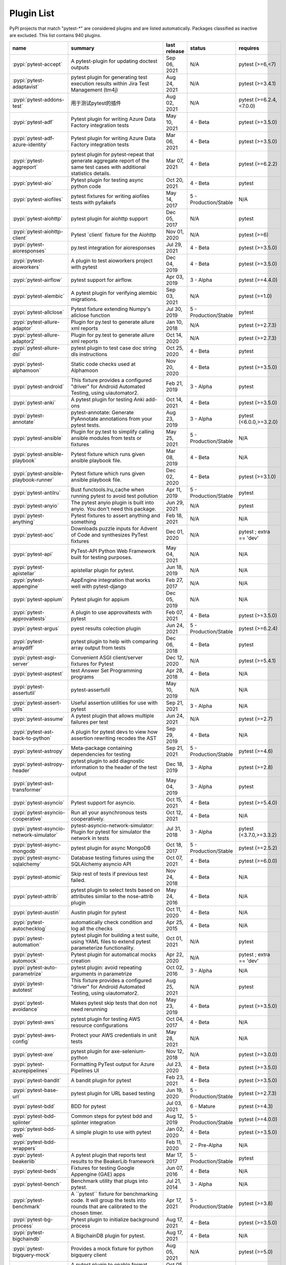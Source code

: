 
.. _plugin-list:

Plugin List
===========

PyPI projects that match "pytest-\*" are considered plugins and are listed
automatically. Packages classified as inactive are excluded.
This list contains 940 plugins.

===============================================  ========================================================================================================================================================================  ==============  =====================  ================================================
name                                             summary                                                                                                                                                                   last release    status                 requires
===============================================  ========================================================================================================================================================================  ==============  =====================  ================================================
:pypi:`pytest-accept`                            A pytest-plugin for updating doctest outputs                                                                                                                              Sep 06, 2021    N/A                    pytest (>=6,<7)
:pypi:`pytest-adaptavist`                        pytest plugin for generating test execution results within Jira Test Management (tm4j)                                                                                    Aug 24, 2021    N/A                    pytest (>=3.4.1)
:pypi:`pytest-addons-test`                       用于测试pytest的插件                                                                                                                                                      Aug 02, 2021    N/A                    pytest (>=6.2.4,<7.0.0)
:pypi:`pytest-adf`                               Pytest plugin for writing Azure Data Factory integration tests                                                                                                            May 10, 2021    4 - Beta               pytest (>=3.5.0)
:pypi:`pytest-adf-azure-identity`                Pytest plugin for writing Azure Data Factory integration tests                                                                                                            Mar 06, 2021    4 - Beta               pytest (>=3.5.0)
:pypi:`pytest-aggreport`                         pytest plugin for pytest-repeat that generate aggregate report of the same test cases with additional statistics details.                                                 Mar 07, 2021    4 - Beta               pytest (>=6.2.2)
:pypi:`pytest-aio`                               Pytest plugin for testing async python code                                                                                                                               Oct 20, 2021    4 - Beta               pytest
:pypi:`pytest-aiofiles`                          pytest fixtures for writing aiofiles tests with pyfakefs                                                                                                                  May 14, 2017    5 - Production/Stable  N/A
:pypi:`pytest-aiohttp`                           pytest plugin for aiohttp support                                                                                                                                         Dec 05, 2017    N/A                    pytest
:pypi:`pytest-aiohttp-client`                    Pytest \`client\` fixture for the Aiohttp                                                                                                                                 Nov 01, 2020    N/A                    pytest (>=6)
:pypi:`pytest-aioresponses`                      py.test integration for aioresponses                                                                                                                                      Jul 29, 2021    4 - Beta               pytest (>=3.5.0)
:pypi:`pytest-aioworkers`                        A plugin to test aioworkers project with pytest                                                                                                                           Dec 04, 2019    4 - Beta               pytest (>=3.5.0)
:pypi:`pytest-airflow`                           pytest support for airflow.                                                                                                                                               Apr 03, 2019    3 - Alpha              pytest (>=4.4.0)
:pypi:`pytest-alembic`                           A pytest plugin for verifying alembic migrations.                                                                                                                         Sep 03, 2021    N/A                    pytest (>=1.0)
:pypi:`pytest-allclose`                          Pytest fixture extending Numpy's allclose function                                                                                                                        Jul 30, 2019    5 - Production/Stable  pytest
:pypi:`pytest-allure-adaptor`                    Plugin for py.test to generate allure xml reports                                                                                                                         Jan 10, 2018    N/A                    pytest (>=2.7.3)
:pypi:`pytest-allure-adaptor2`                   Plugin for py.test to generate allure xml reports                                                                                                                         Oct 14, 2020    N/A                    pytest (>=2.7.3)
:pypi:`pytest-allure-dsl`                        pytest plugin to test case doc string dls instructions                                                                                                                    Oct 25, 2020    4 - Beta               pytest
:pypi:`pytest-alphamoon`                         Static code checks used at Alphamoon                                                                                                                                      Nov 20, 2020    4 - Beta               pytest (>=3.5.0)
:pypi:`pytest-android`                           This fixture provides a configured "driver" for Android Automated Testing, using uiautomator2.                                                                            Feb 21, 2019    3 - Alpha              pytest
:pypi:`pytest-anki`                              A pytest plugin for testing Anki add-ons                                                                                                                                  Oct 14, 2021    4 - Beta               pytest (>=3.5.0)
:pypi:`pytest-annotate`                          pytest-annotate: Generate PyAnnotate annotations from your pytest tests.                                                                                                  Aug 23, 2019    3 - Alpha              pytest (<6.0.0,>=3.2.0)
:pypi:`pytest-ansible`                           Plugin for py.test to simplify calling ansible modules from tests or fixtures                                                                                             May 25, 2021    5 - Production/Stable  N/A
:pypi:`pytest-ansible-playbook`                  Pytest fixture which runs given ansible playbook file.                                                                                                                    Mar 08, 2019    4 - Beta               N/A
:pypi:`pytest-ansible-playbook-runner`           Pytest fixture which runs given ansible playbook file.                                                                                                                    Dec 02, 2020    4 - Beta               pytest (>=3.1.0)
:pypi:`pytest-antilru`                           Bust functools.lru_cache when running pytest to avoid test pollution                                                                                                      Apr 11, 2019    5 - Production/Stable  pytest
:pypi:`pytest-anyio`                             The pytest anyio plugin is built into anyio. You don't need this package.                                                                                                 Jun 29, 2021    N/A                    pytest
:pypi:`pytest-anything`                          Pytest fixtures to assert anything and something                                                                                                                          Feb 18, 2021    N/A                    N/A
:pypi:`pytest-aoc`                               Downloads puzzle inputs for Advent of Code and synthesizes PyTest fixtures                                                                                                Dec 01, 2020    N/A                    pytest ; extra == 'dev'
:pypi:`pytest-api`                               PyTest-API Python Web Framework built for testing purposes.                                                                                                               May 04, 2021    N/A                    N/A
:pypi:`pytest-apistellar`                        apistellar plugin for pytest.                                                                                                                                             Jun 18, 2019    N/A                    N/A
:pypi:`pytest-appengine`                         AppEngine integration that works well with pytest-django                                                                                                                  Feb 27, 2017    N/A                    N/A
:pypi:`pytest-appium`                            Pytest plugin for appium                                                                                                                                                  Dec 05, 2019    N/A                    N/A
:pypi:`pytest-approvaltests`                     A plugin to use approvaltests with pytest                                                                                                                                 Feb 07, 2021    4 - Beta               pytest (>=3.5.0)
:pypi:`pytest-argus`                             pyest results colection plugin                                                                                                                                            Jun 24, 2021    5 - Production/Stable  pytest (>=6.2.4)
:pypi:`pytest-arraydiff`                         pytest plugin to help with comparing array output from tests                                                                                                              Dec 06, 2018    4 - Beta               pytest
:pypi:`pytest-asgi-server`                       Convenient ASGI client/server fixtures for Pytest                                                                                                                         Dec 12, 2020    N/A                    pytest (>=5.4.1)
:pypi:`pytest-asptest`                           test Answer Set Programming programs                                                                                                                                      Apr 28, 2018    4 - Beta               N/A
:pypi:`pytest-assertutil`                        pytest-assertutil                                                                                                                                                         May 10, 2019    N/A                    N/A
:pypi:`pytest-assert-utils`                      Useful assertion utilities for use with pytest                                                                                                                            Sep 21, 2021    3 - Alpha              N/A
:pypi:`pytest-assume`                            A pytest plugin that allows multiple failures per test                                                                                                                    Jun 24, 2021    N/A                    pytest (>=2.7)
:pypi:`pytest-ast-back-to-python`                A plugin for pytest devs to view how assertion rewriting recodes the AST                                                                                                  Sep 29, 2019    4 - Beta               N/A
:pypi:`pytest-astropy`                           Meta-package containing dependencies for testing                                                                                                                          Sep 21, 2021    5 - Production/Stable  pytest (>=4.6)
:pypi:`pytest-astropy-header`                    pytest plugin to add diagnostic information to the header of the test output                                                                                              Dec 18, 2019    3 - Alpha              pytest (>=2.8)
:pypi:`pytest-ast-transformer`                                                                                                                                                                                             May 04, 2019    3 - Alpha              pytest
:pypi:`pytest-asyncio`                           Pytest support for asyncio.                                                                                                                                               Oct 15, 2021    4 - Beta               pytest (>=5.4.0)
:pypi:`pytest-asyncio-cooperative`               Run all your asynchronous tests cooperatively.                                                                                                                            Oct 12, 2021    4 - Beta               N/A
:pypi:`pytest-asyncio-network-simulator`         pytest-asyncio-network-simulator: Plugin for pytest for simulator the network in tests                                                                                    Jul 31, 2018    3 - Alpha              pytest (<3.7.0,>=3.3.2)
:pypi:`pytest-async-mongodb`                     pytest plugin for async MongoDB                                                                                                                                           Oct 18, 2017    5 - Production/Stable  pytest (>=2.5.2)
:pypi:`pytest-async-sqlalchemy`                  Database testing fixtures using the SQLAlchemy asyncio API                                                                                                                Oct 07, 2021    4 - Beta               pytest (>=6.0.0)
:pypi:`pytest-atomic`                            Skip rest of tests if previous test failed.                                                                                                                               Nov 24, 2018    4 - Beta               N/A
:pypi:`pytest-attrib`                            pytest plugin to select tests based on attributes similar to the nose-attrib plugin                                                                                       May 24, 2016    4 - Beta               N/A
:pypi:`pytest-austin`                            Austin plugin for pytest                                                                                                                                                  Oct 11, 2020    4 - Beta               N/A
:pypi:`pytest-autochecklog`                      automatically check condition and log all the checks                                                                                                                      Apr 25, 2015    4 - Beta               N/A
:pypi:`pytest-automation`                        pytest plugin for building a test suite, using YAML files to extend pytest parameterize functionality.                                                                    Oct 01, 2021    N/A                    pytest
:pypi:`pytest-automock`                          Pytest plugin for automatical mocks creation                                                                                                                              Apr 22, 2020    N/A                    pytest ; extra == 'dev'
:pypi:`pytest-auto-parametrize`                  pytest plugin: avoid repeating arguments in parametrize                                                                                                                   Oct 02, 2016    3 - Alpha              N/A
:pypi:`pytest-autotest`                          This fixture provides a configured "driver" for Android Automated Testing, using uiautomator2.                                                                            Aug 25, 2021    N/A                    pytest
:pypi:`pytest-avoidance`                         Makes pytest skip tests that don not need rerunning                                                                                                                       May 23, 2019    4 - Beta               pytest (>=3.5.0)
:pypi:`pytest-aws`                               pytest plugin for testing AWS resource configurations                                                                                                                     Oct 04, 2017    4 - Beta               N/A
:pypi:`pytest-aws-config`                        Protect your AWS credentials in unit tests                                                                                                                                May 28, 2021    N/A                    N/A
:pypi:`pytest-axe`                               pytest plugin for axe-selenium-python                                                                                                                                     Nov 12, 2018    N/A                    pytest (>=3.0.0)
:pypi:`pytest-azurepipelines`                    Formatting PyTest output for Azure Pipelines UI                                                                                                                           Jul 23, 2020    4 - Beta               pytest (>=3.5.0)
:pypi:`pytest-bandit`                            A bandit plugin for pytest                                                                                                                                                Feb 23, 2021    4 - Beta               pytest (>=3.5.0)
:pypi:`pytest-base-url`                          pytest plugin for URL based testing                                                                                                                                       Jun 19, 2020    5 - Production/Stable  pytest (>=2.7.3)
:pypi:`pytest-bdd`                               BDD for pytest                                                                                                                                                            Jul 03, 2021    6 - Mature             pytest (>=4.3)
:pypi:`pytest-bdd-splinter`                      Common steps for pytest bdd and splinter integration                                                                                                                      Aug 12, 2019    5 - Production/Stable  pytest (>=4.0.0)
:pypi:`pytest-bdd-web`                           A simple plugin to use with pytest                                                                                                                                        Jan 02, 2020    4 - Beta               pytest (>=3.5.0)
:pypi:`pytest-bdd-wrappers`                                                                                                                                                                                                Feb 11, 2020    2 - Pre-Alpha          N/A
:pypi:`pytest-beakerlib`                         A pytest plugin that reports test results to the BeakerLib framework                                                                                                      Mar 17, 2017    5 - Production/Stable  pytest
:pypi:`pytest-beds`                              Fixtures for testing Google Appengine (GAE) apps                                                                                                                          Jun 07, 2016    4 - Beta               N/A
:pypi:`pytest-bench`                             Benchmark utility that plugs into pytest.                                                                                                                                 Jul 21, 2014    3 - Alpha              N/A
:pypi:`pytest-benchmark`                         A \`\`pytest\`\` fixture for benchmarking code. It will group the tests into rounds that are calibrated to the chosen timer.                                              Apr 17, 2021    5 - Production/Stable  pytest (>=3.8)
:pypi:`pytest-bg-process`                        Pytest plugin to initialize background process                                                                                                                            Aug 17, 2021    4 - Beta               pytest (>=3.5.0)
:pypi:`pytest-bigchaindb`                        A BigchainDB plugin for pytest.                                                                                                                                           Aug 17, 2021    4 - Beta               N/A
:pypi:`pytest-bigquery-mock`                     Provides a mock fixture for python bigquery client                                                                                                                        Aug 05, 2021    N/A                    pytest (>=5.0)
:pypi:`pytest-black`                             A pytest plugin to enable format checking with black                                                                                                                      Oct 05, 2020    4 - Beta               N/A
:pypi:`pytest-black-multipy`                     Allow '--black' on older Pythons                                                                                                                                          Jan 14, 2021    5 - Production/Stable  pytest (!=3.7.3,>=3.5) ; extra == 'testing'
:pypi:`pytest-blame`                             A pytest plugin helps developers to debug by providing useful commits history.                                                                                            May 04, 2019    N/A                    pytest (>=4.4.0)
:pypi:`pytest-blender`                           Blender Pytest plugin.                                                                                                                                                    Sep 02, 2021    N/A                    pytest (==6.2.4) ; extra == 'dev'
:pypi:`pytest-blink1`                            Pytest plugin to emit notifications via the Blink(1) RGB LED                                                                                                              Jan 07, 2018    4 - Beta               N/A
:pypi:`pytest-blockage`                          Disable network requests during a test run.                                                                                                                               Feb 13, 2019    N/A                    pytest
:pypi:`pytest-blocker`                           pytest plugin to mark a test as blocker and skip all other tests                                                                                                          Sep 07, 2015    4 - Beta               N/A
:pypi:`pytest-board`                             Local continuous test runner with pytest and watchdog.                                                                                                                    Jan 20, 2019    N/A                    N/A
:pypi:`pytest-bpdb`                              A py.test plug-in to enable drop to bpdb debugger on test failure.                                                                                                        Jan 19, 2015    2 - Pre-Alpha          N/A
:pypi:`pytest-bravado`                           Pytest-bravado automatically generates from OpenAPI specification client fixtures.                                                                                        Jul 19, 2021    N/A                    N/A
:pypi:`pytest-breakword`                         Use breakword with pytest                                                                                                                                                 Aug 04, 2021    N/A                    pytest (>=6.2.4,<7.0.0)
:pypi:`pytest-breed-adapter`                     A simple plugin to connect with breed-server                                                                                                                              Nov 07, 2018    4 - Beta               pytest (>=3.5.0)
:pypi:`pytest-briefcase`                         A pytest plugin for running tests on a Briefcase project.                                                                                                                 Jun 14, 2020    4 - Beta               pytest (>=3.5.0)
:pypi:`pytest-browser`                           A pytest plugin for console based browser test selection just after the collection phase                                                                                  Dec 10, 2016    3 - Alpha              N/A
:pypi:`pytest-browsermob-proxy`                  BrowserMob proxy plugin for py.test.                                                                                                                                      Jun 11, 2013    4 - Beta               N/A
:pypi:`pytest-browserstack-local`                \`\`py.test\`\` plugin to run \`\`BrowserStackLocal\`\` in background.                                                                                                    Feb 09, 2018    N/A                    N/A
:pypi:`pytest-bug`                               Pytest plugin for marking tests as a bug                                                                                                                                  Jun 02, 2020    5 - Production/Stable  pytest (>=3.6.0)
:pypi:`pytest-bugtong-tag`                       pytest-bugtong-tag is a plugin for pytest                                                                                                                                 Apr 23, 2021    N/A                    N/A
:pypi:`pytest-bugzilla`                          py.test bugzilla integration plugin                                                                                                                                       May 05, 2010    4 - Beta               N/A
:pypi:`pytest-bugzilla-notifier`                 A plugin that allows you to execute create, update, and read information from BugZilla bugs                                                                               Jun 15, 2018    4 - Beta               pytest (>=2.9.2)
:pypi:`pytest-buildkite`                         Plugin for pytest that automatically publishes coverage and pytest report annotations to Buildkite.                                                                       Jul 13, 2019    4 - Beta               pytest (>=3.5.0)
:pypi:`pytest-bwrap`                             Run your tests in Bubblewrap sandboxes                                                                                                                                    Oct 26, 2018    3 - Alpha              N/A
:pypi:`pytest-cache`                             pytest plugin with mechanisms for caching across test runs                                                                                                                Jun 04, 2013    3 - Alpha              N/A
:pypi:`pytest-cagoule`                           Pytest plugin to only run tests affected by changes                                                                                                                       Jan 01, 2020    3 - Alpha              N/A
:pypi:`pytest-camel-collect`                     Enable CamelCase-aware pytest class collection                                                                                                                            Aug 02, 2020    N/A                    pytest (>=2.9)
:pypi:`pytest-canonical-data`                    A plugin which allows to compare results with canonical results, based on previous runs                                                                                   May 08, 2020    2 - Pre-Alpha          pytest (>=3.5.0)
:pypi:`pytest-caprng`                            A plugin that replays pRNG state on failure.                                                                                                                              May 02, 2018    4 - Beta               N/A
:pypi:`pytest-capture-deprecatedwarnings`        pytest plugin to capture all deprecatedwarnings and put them in one file                                                                                                  Apr 30, 2019    N/A                    N/A
:pypi:`pytest-capturelogs`                       A sample Python project                                                                                                                                                   Sep 11, 2021    3 - Alpha              N/A
:pypi:`pytest-cases`                             Separate test code from test cases in pytest.                                                                                                                             Sep 17, 2021    5 - Production/Stable  N/A
:pypi:`pytest-cassandra`                         Cassandra CCM Test Fixtures for pytest                                                                                                                                    Nov 04, 2017    1 - Planning           N/A
:pypi:`pytest-catchlog`                          py.test plugin to catch log messages. This is a fork of pytest-capturelog.                                                                                                Jan 24, 2016    4 - Beta               pytest (>=2.6)
:pypi:`pytest-catch-server`                      Pytest plugin with server for catching HTTP requests.                                                                                                                     Dec 12, 2019    5 - Production/Stable  N/A
:pypi:`pytest-celery`                            pytest-celery a shim pytest plugin to enable celery.contrib.pytest                                                                                                        May 06, 2021    N/A                    N/A
:pypi:`pytest-chainmaker`                        pytest plugin for chainmaker                                                                                                                                              Oct 15, 2021    N/A                    N/A
:pypi:`pytest-chalice`                           A set of py.test fixtures for AWS Chalice                                                                                                                                 Jul 01, 2020    4 - Beta               N/A
:pypi:`pytest-change-report`                     turn . into √，turn F into x                                                                                                                                               Sep 14, 2020    N/A                    pytest
:pypi:`pytest-chdir`                             A pytest fixture for changing current working directory                                                                                                                   Jan 28, 2020    N/A                    pytest (>=5.0.0,<6.0.0)
:pypi:`pytest-checkdocs`                         check the README when running tests                                                                                                                                       Jul 31, 2021    5 - Production/Stable  pytest (>=4.6) ; extra == 'testing'
:pypi:`pytest-checkipdb`                         plugin to check if there are ipdb debugs left                                                                                                                             Jul 22, 2020    5 - Production/Stable  pytest (>=2.9.2)
:pypi:`pytest-check-links`                       Check links in files                                                                                                                                                      Jul 29, 2020    N/A                    pytest (>=4.6)
:pypi:`pytest-check-mk`                          pytest plugin to test Check_MK checks                                                                                                                                     Nov 19, 2015    4 - Beta               pytest
:pypi:`pytest-circleci`                          py.test plugin for CircleCI                                                                                                                                               May 03, 2019    N/A                    N/A
:pypi:`pytest-circleci-parallelized`             Parallelize pytest across CircleCI workers.                                                                                                                               Mar 26, 2019    N/A                    N/A
:pypi:`pytest-ckan`                              Backport of CKAN 2.9 pytest plugin and fixtures to CAKN 2.8                                                                                                               Apr 28, 2020    4 - Beta               pytest
:pypi:`pytest-clarity`                           A plugin providing an alternative, colourful diff output for failing assertions.                                                                                          Jun 11, 2021    N/A                    N/A
:pypi:`pytest-cldf`                              Easy quality control for CLDF datasets using pytest                                                                                                                       May 06, 2019    N/A                    N/A
:pypi:`pytest-click`                             Py.test plugin for Click                                                                                                                                                  Aug 29, 2020    5 - Production/Stable  pytest (>=5.0)
:pypi:`pytest-clld`                                                                                                                                                                                                        Aug 16, 2021    N/A                    pytest (>=3.6)
:pypi:`pytest-cloud`                             Distributed tests planner plugin for pytest testing framework.                                                                                                            Oct 05, 2020    6 - Mature             N/A
:pypi:`pytest-cloudflare-worker`                 pytest plugin for testing cloudflare workers                                                                                                                              Mar 30, 2021    4 - Beta               pytest (>=6.0.0)
:pypi:`pytest-cobra`                             PyTest plugin for testing Smart Contracts for Ethereum blockchain.                                                                                                        Jun 29, 2019    3 - Alpha              pytest (<4.0.0,>=3.7.1)
:pypi:`pytest-codeblocks`                        Test code blocks in your READMEs                                                                                                                                          Oct 13, 2021    4 - Beta               pytest (>=6)
:pypi:`pytest-codecheckers`                      pytest plugin to add source code sanity checks (pep8 and friends)                                                                                                         Feb 13, 2010    N/A                    N/A
:pypi:`pytest-codecov`                           Pytest plugin for uploading pytest-cov results to codecov.io                                                                                                              May 05, 2021    4 - Beta               pytest (>=4.6.0)
:pypi:`pytest-codegen`                           Automatically create pytest test signatures                                                                                                                               Aug 23, 2020    2 - Pre-Alpha          N/A
:pypi:`pytest-codestyle`                         pytest plugin to run pycodestyle                                                                                                                                          Mar 23, 2020    3 - Alpha              N/A
:pypi:`pytest-collect-formatter`                 Formatter for pytest collect output                                                                                                                                       Mar 29, 2021    5 - Production/Stable  N/A
:pypi:`pytest-collect-formatter2`                Formatter for pytest collect output                                                                                                                                       May 31, 2021    5 - Production/Stable  N/A
:pypi:`pytest-colordots`                         Colorizes the progress indicators                                                                                                                                         Oct 06, 2017    5 - Production/Stable  N/A
:pypi:`pytest-commander`                         An interactive GUI test runner for PyTest                                                                                                                                 Aug 17, 2021    N/A                    pytest (<7.0.0,>=6.2.4)
:pypi:`pytest-common-subject`                    pytest framework for testing different aspects of a common method                                                                                                         Nov 12, 2020    N/A                    pytest (>=3.6,<7)
:pypi:`pytest-concurrent`                        Concurrently execute test cases with multithread, multiprocess and gevent                                                                                                 Jan 12, 2019    4 - Beta               pytest (>=3.1.1)
:pypi:`pytest-config`                            Base configurations and utilities for developing    your Python project test suite with pytest.                                                                           Nov 07, 2014    5 - Production/Stable  N/A
:pypi:`pytest-confluence-report`                 Package stands for pytest plugin to upload results into Confluence page.                                                                                                  Nov 06, 2020    N/A                    N/A
:pypi:`pytest-console-scripts`                   Pytest plugin for testing console scripts                                                                                                                                 Sep 28, 2021    4 - Beta               N/A
:pypi:`pytest-consul`                            pytest plugin with fixtures for testing consul aware apps                                                                                                                 Nov 24, 2018    3 - Alpha              pytest
:pypi:`pytest-contextfixture`                    Define pytest fixtures as context managers.                                                                                                                               Mar 12, 2013    4 - Beta               N/A
:pypi:`pytest-contexts`                          A plugin to run tests written with the Contexts framework using pytest                                                                                                    May 19, 2021    4 - Beta               N/A
:pypi:`pytest-cookies`                           The pytest plugin for your Cookiecutter templates. 🍪                                                                                                                     May 24, 2021    5 - Production/Stable  pytest (>=3.3.0)
:pypi:`pytest-couchdbkit`                        py.test extension for per-test couchdb databases using couchdbkit                                                                                                         Apr 17, 2012    N/A                    N/A
:pypi:`pytest-count`                             count erros and send email                                                                                                                                                Jan 12, 2018    4 - Beta               N/A
:pypi:`pytest-cov`                               Pytest plugin for measuring coverage.                                                                                                                                     Oct 04, 2021    5 - Production/Stable  pytest (>=4.6)
:pypi:`pytest-cover`                             Pytest plugin for measuring coverage. Forked from \`pytest-cov\`.                                                                                                         Aug 01, 2015    5 - Production/Stable  N/A
:pypi:`pytest-coverage`                                                                                                                                                                                                    Jun 17, 2015    N/A                    N/A
:pypi:`pytest-coverage-context`                  Coverage dynamic context support for PyTest, including sub-processes                                                                                                      Jan 04, 2021    4 - Beta               pytest (>=6.1.0)
:pypi:`pytest-cov-exclude`                       Pytest plugin for excluding tests based on coverage data                                                                                                                  Apr 29, 2016    4 - Beta               pytest (>=2.8.0,<2.9.0); extra == 'dev'
:pypi:`pytest-cpp`                               Use pytest's runner to discover and execute C++ tests                                                                                                                     Jun 04, 2021    5 - Production/Stable  pytest (!=5.4.0,!=5.4.1)
:pypi:`pytest-cram`                              Run cram tests with pytest.                                                                                                                                               Aug 08, 2020    N/A                    N/A
:pypi:`pytest-crate`                             Manages CrateDB instances during your integration tests                                                                                                                   May 28, 2019    3 - Alpha              pytest (>=4.0)
:pypi:`pytest-cricri`                            A Cricri plugin for pytest.                                                                                                                                               Jan 27, 2018    N/A                    pytest
:pypi:`pytest-crontab`                           add crontab task in crontab                                                                                                                                               Dec 09, 2019    N/A                    N/A
:pypi:`pytest-csv`                               CSV output for pytest.                                                                                                                                                    Apr 22, 2021    N/A                    pytest (>=6.0)
:pypi:`pytest-curio`                             Pytest support for curio.                                                                                                                                                 Oct 07, 2020    N/A                    N/A
:pypi:`pytest-curl-report`                       pytest plugin to generate curl command line report                                                                                                                        Dec 11, 2016    4 - Beta               N/A
:pypi:`pytest-custom-concurrency`                Custom grouping concurrence for pytest                                                                                                                                    Feb 08, 2021    N/A                    N/A
:pypi:`pytest-custom-exit-code`                  Exit pytest test session with custom exit code in different scenarios                                                                                                     Aug 07, 2019    4 - Beta               pytest (>=4.0.2)
:pypi:`pytest-custom-nodeid`                     Custom grouping for pytest-xdist, rename test cases name and test cases nodeid, support allure report                                                                     Mar 07, 2021    N/A                    N/A
:pypi:`pytest-custom-report`                     Configure the symbols displayed for test outcomes                                                                                                                         Jan 30, 2019    N/A                    pytest
:pypi:`pytest-custom-scheduling`                 Custom grouping for pytest-xdist, rename test cases name and test cases nodeid, support allure report                                                                     Mar 01, 2021    N/A                    N/A
:pypi:`pytest-cython`                            A plugin for testing Cython extension modules                                                                                                                             Jan 26, 2021    4 - Beta               pytest (>=2.7.3)
:pypi:`pytest-darker`                            A pytest plugin for checking of modified code using Darker                                                                                                                Aug 16, 2020    N/A                    pytest (>=6.0.1) ; extra == 'test'
:pypi:`pytest-dash`                              pytest fixtures to run dash applications.                                                                                                                                 Mar 18, 2019    N/A                    N/A
:pypi:`pytest-data`                              Useful functions for managing data for pytest fixtures                                                                                                                    Nov 01, 2016    5 - Production/Stable  N/A
:pypi:`pytest-databricks`                        Pytest plugin for remote Databricks notebooks testing                                                                                                                     Jul 29, 2020    N/A                    pytest
:pypi:`pytest-datadir`                           pytest plugin for test data directories and files                                                                                                                         Oct 22, 2019    5 - Production/Stable  pytest (>=2.7.0)
:pypi:`pytest-datadir-mgr`                       Manager for test data providing downloads, caching of generated files, and a context for temp directories.                                                                Aug 16, 2021    5 - Production/Stable  pytest
:pypi:`pytest-datadir-ng`                        Fixtures for pytest allowing test functions/methods to easily retrieve test resources from the local filesystem.                                                          Dec 25, 2019    5 - Production/Stable  pytest
:pypi:`pytest-data-file`                         Fixture "data" and "case_data" for test from yaml file                                                                                                                    Dec 04, 2019    N/A                    N/A
:pypi:`pytest-datafiles`                         py.test plugin to create a 'tmpdir' containing predefined files/directories.                                                                                              Oct 07, 2018    5 - Production/Stable  pytest (>=3.6)
:pypi:`pytest-datafixtures`                      Data fixtures for pytest made simple                                                                                                                                      Dec 05, 2020    5 - Production/Stable  N/A
:pypi:`pytest-data-from-files`                   pytest plugin to provide data from files loaded automatically                                                                                                             Oct 13, 2021    4 - Beta               pytest
:pypi:`pytest-dataplugin`                        A pytest plugin for managing an archive of test data.                                                                                                                     Sep 16, 2017    1 - Planning           N/A
:pypi:`pytest-datarecorder`                      A py.test plugin recording and comparing test output.                                                                                                                     Apr 20, 2020    5 - Production/Stable  pytest
:pypi:`pytest-datatest`                          A pytest plugin for test driven data-wrangling (this is the development version of datatest's pytest integration).                                                        Oct 15, 2020    4 - Beta               pytest (>=3.3)
:pypi:`pytest-db`                                Session scope fixture "db" for mysql query or change                                                                                                                      Dec 04, 2019    N/A                    N/A
:pypi:`pytest-dbfixtures`                        Databases fixtures plugin for py.test.                                                                                                                                    Dec 07, 2016    4 - Beta               N/A
:pypi:`pytest-dbt-adapter`                       A pytest plugin for testing dbt adapter plugins                                                                                                                           Jun 07, 2021    N/A                    pytest (<7,>=6)
:pypi:`pytest-dbus-notification`                 D-BUS notifications for pytest results.                                                                                                                                   Mar 05, 2014    5 - Production/Stable  N/A
:pypi:`pytest-deadfixtures`                      A simple plugin to list unused fixtures in pytest                                                                                                                         Jul 23, 2020    5 - Production/Stable  N/A
:pypi:`pytest-deepcov`                           deepcov                                                                                                                                                                   Mar 30, 2021    N/A                    N/A
:pypi:`pytest-defer`                                                                                                                                                                                                       Aug 24, 2021    N/A                    N/A
:pypi:`pytest-demo-plugin`                       pytest示例插件                                                                                                                                                              May 15, 2021    N/A                    N/A
:pypi:`pytest-dependency`                        Manage dependencies of tests                                                                                                                                              Feb 14, 2020    4 - Beta               N/A
:pypi:`pytest-depends`                           Tests that depend on other tests                                                                                                                                          Apr 05, 2020    5 - Production/Stable  pytest (>=3)
:pypi:`pytest-deprecate`                         Mark tests as testing a deprecated feature with a warning note.                                                                                                           Jul 01, 2019    N/A                    N/A
:pypi:`pytest-describe`                          Describe-style plugin for pytest                                                                                                                                          Aug 18, 2021    4 - Beta               pytest (>=4.0.0)
:pypi:`pytest-describe-it`                       plugin for rich text descriptions                                                                                                                                         Jul 19, 2019    4 - Beta               pytest
:pypi:`pytest-devpi-server`                      DevPI server fixture for py.test                                                                                                                                          May 28, 2019    5 - Production/Stable  pytest
:pypi:`pytest-diamond`                           pytest plugin for diamond                                                                                                                                                 Aug 31, 2015    4 - Beta               N/A
:pypi:`pytest-dicom`                             pytest plugin to provide DICOM fixtures                                                                                                                                   Dec 19, 2018    3 - Alpha              pytest
:pypi:`pytest-dictsdiff`                                                                                                                                                                                                   Jul 26, 2019    N/A                    N/A
:pypi:`pytest-diff`                              A simple plugin to use with pytest                                                                                                                                        Mar 30, 2019    4 - Beta               pytest (>=3.5.0)
:pypi:`pytest-disable`                           pytest plugin to disable a test and skip it from testrun                                                                                                                  Sep 10, 2015    4 - Beta               N/A
:pypi:`pytest-disable-plugin`                    Disable plugins per test                                                                                                                                                  Feb 28, 2019    4 - Beta               pytest (>=3.5.0)
:pypi:`pytest-discord`                           A pytest plugin to notify test results to a Discord channel.                                                                                                              Mar 20, 2021    3 - Alpha              pytest (!=6.0.0,<7,>=3.3.2)
:pypi:`pytest-django`                            A Django plugin for pytest.                                                                                                                                               Jun 06, 2021    5 - Production/Stable  pytest (>=5.4.0)
:pypi:`pytest-django-ahead`                      A Django plugin for pytest.                                                                                                                                               Oct 27, 2016    5 - Production/Stable  pytest (>=2.9)
:pypi:`pytest-djangoapp`                         Nice pytest plugin to help you with Django pluggable application testing.                                                                                                 Aug 04, 2021    4 - Beta               N/A
:pypi:`pytest-django-cache-xdist`                A djangocachexdist plugin for pytest                                                                                                                                      May 12, 2020    4 - Beta               N/A
:pypi:`pytest-django-casperjs`                   Integrate CasperJS with your django tests as a pytest fixture.                                                                                                            Mar 15, 2015    2 - Pre-Alpha          N/A
:pypi:`pytest-django-dotenv`                     Pytest plugin used to setup environment variables with django-dotenv                                                                                                      Nov 26, 2019    4 - Beta               pytest (>=2.6.0)
:pypi:`pytest-django-factories`                  Factories for your Django models that can be used as Pytest fixtures.                                                                                                     Nov 12, 2020    4 - Beta               N/A
:pypi:`pytest-django-gcir`                       A Django plugin for pytest.                                                                                                                                               Mar 06, 2018    5 - Production/Stable  N/A
:pypi:`pytest-django-haystack`                   Cleanup your Haystack indexes between tests                                                                                                                               Sep 03, 2017    5 - Production/Stable  pytest (>=2.3.4)
:pypi:`pytest-django-ifactory`                   A model instance factory for pytest-django                                                                                                                                Jan 13, 2021    3 - Alpha              N/A
:pypi:`pytest-django-lite`                       The bare minimum to integrate py.test with Django.                                                                                                                        Jan 30, 2014    N/A                    N/A
:pypi:`pytest-django-liveserver-ssl`                                                                                                                                                                                       Jul 30, 2021    3 - Alpha              N/A
:pypi:`pytest-django-model`                      A Simple Way to Test your Django Models                                                                                                                                   Feb 14, 2019    4 - Beta               N/A
:pypi:`pytest-django-ordering`                   A pytest plugin for preserving the order in which Django runs tests.                                                                                                      Jul 25, 2019    5 - Production/Stable  pytest (>=2.3.0)
:pypi:`pytest-django-queries`                    Generate performance reports from your django database performance tests.                                                                                                 Mar 01, 2021    N/A                    N/A
:pypi:`pytest-djangorestframework`               A djangorestframework plugin for pytest                                                                                                                                   Aug 11, 2019    4 - Beta               N/A
:pypi:`pytest-django-rq`                         A pytest plugin to help writing unit test for django-rq                                                                                                                   Apr 13, 2020    4 - Beta               N/A
:pypi:`pytest-django-sqlcounts`                  py.test plugin for reporting the number of SQLs executed per django testcase.                                                                                             Jun 16, 2015    4 - Beta               N/A
:pypi:`pytest-django-testing-postgresql`         Use a temporary PostgreSQL database with pytest-django                                                                                                                    Dec 05, 2019    3 - Alpha              N/A
:pypi:`pytest-doc`                               A documentation plugin for py.test.                                                                                                                                       Jun 28, 2015    5 - Production/Stable  N/A
:pypi:`pytest-docgen`                            An RST Documentation Generator for pytest-based test suites                                                                                                               Apr 17, 2020    N/A                    N/A
:pypi:`pytest-docker`                            Simple pytest fixtures for Docker and docker-compose based tests                                                                                                          Jun 14, 2021    N/A                    pytest (<7.0,>=4.0)
:pypi:`pytest-docker-butla`                                                                                                                                                                                                Jun 16, 2019    3 - Alpha              N/A
:pypi:`pytest-dockerc`                           Run, manage and stop Docker Compose project from Docker API                                                                                                               Oct 09, 2020    5 - Production/Stable  pytest (>=3.0)
:pypi:`pytest-docker-compose`                    Manages Docker containers during your integration tests                                                                                                                   Jan 26, 2021    5 - Production/Stable  pytest (>=3.3)
:pypi:`pytest-docker-db`                         A plugin to use docker databases for pytests                                                                                                                              Mar 20, 2021    5 - Production/Stable  pytest (>=3.1.1)
:pypi:`pytest-docker-fixtures`                   pytest docker fixtures                                                                                                                                                    Aug 30, 2021    3 - Alpha              pytest
:pypi:`pytest-docker-git-fixtures`               Pytest fixtures for testing with git scm.                                                                                                                                 Mar 11, 2021    4 - Beta               pytest
:pypi:`pytest-docker-pexpect`                    pytest plugin for writing functional tests with pexpect and docker                                                                                                        Jan 14, 2019    N/A                    pytest
:pypi:`pytest-docker-postgresql`                 A simple plugin to use with pytest                                                                                                                                        Sep 24, 2019    4 - Beta               pytest (>=3.5.0)
:pypi:`pytest-docker-py`                         Easy to use, simple to extend, pytest plugin that minimally leverages docker-py.                                                                                          Nov 27, 2018    N/A                    pytest (==4.0.0)
:pypi:`pytest-docker-registry-fixtures`          Pytest fixtures for testing with docker registries.                                                                                                                       Mar 04, 2021    4 - Beta               pytest
:pypi:`pytest-docker-tools`                      Docker integration tests for pytest                                                                                                                                       Jul 23, 2021    4 - Beta               pytest (>=6.0.1,<7.0.0)
:pypi:`pytest-docs`                              Documentation tool for pytest                                                                                                                                             Nov 11, 2018    4 - Beta               pytest (>=3.5.0)
:pypi:`pytest-docstyle`                          pytest plugin to run pydocstyle                                                                                                                                           Mar 23, 2020    3 - Alpha              N/A
:pypi:`pytest-doctest-custom`                    A py.test plugin for customizing string representations of doctest results.                                                                                               Jul 25, 2016    4 - Beta               N/A
:pypi:`pytest-doctest-ellipsis-markers`          Setup additional values for ELLIPSIS_MARKER for doctests                                                                                                                  Jan 12, 2018    4 - Beta               N/A
:pypi:`pytest-doctest-import`                    A simple pytest plugin to import names and add them to the doctest namespace.                                                                                             Nov 13, 2018    4 - Beta               pytest (>=3.3.0)
:pypi:`pytest-doctestplus`                       Pytest plugin with advanced doctest features.                                                                                                                             Sep 20, 2021    3 - Alpha              pytest (>=4.6)
:pypi:`pytest-doctest-ufunc`                     A plugin to run doctests in docstrings of Numpy ufuncs                                                                                                                    Aug 02, 2020    4 - Beta               pytest (>=3.5.0)
:pypi:`pytest-dolphin`                           Some extra stuff that we use ininternally                                                                                                                                 Nov 30, 2016    4 - Beta               pytest (==3.0.4)
:pypi:`pytest-doorstop`                          A pytest plugin for adding test results into doorstop items.                                                                                                              Jun 09, 2020    4 - Beta               pytest (>=3.5.0)
:pypi:`pytest-dotenv`                            A py.test plugin that parses environment files before running tests                                                                                                       Jun 16, 2020    4 - Beta               pytest (>=5.0.0)
:pypi:`pytest-drf`                               A Django REST framework plugin for pytest.                                                                                                                                Nov 12, 2020    5 - Production/Stable  pytest (>=3.6)
:pypi:`pytest-drivings`                          Tool to allow webdriver automation to be ran locally or remotely                                                                                                          Jan 13, 2021    N/A                    N/A
:pypi:`pytest-drop-dup-tests`                    A Pytest plugin to drop duplicated tests during collection                                                                                                                May 23, 2020    4 - Beta               pytest (>=2.7)
:pypi:`pytest-dummynet`                          A py.test plugin providing access to a dummynet.                                                                                                                          Oct 13, 2021    5 - Production/Stable  pytest
:pypi:`pytest-dump2json`                         A pytest plugin for dumping test results to json.                                                                                                                         Jun 29, 2015    N/A                    N/A
:pypi:`pytest-duration-insights`                                                                                                                                                                                           Jun 25, 2021    N/A                    N/A
:pypi:`pytest-dynamicrerun`                      A pytest plugin to rerun tests dynamically based off of test outcome and output.                                                                                          Aug 15, 2020    4 - Beta               N/A
:pypi:`pytest-dynamodb`                          DynamoDB fixtures for pytest                                                                                                                                              Jun 03, 2021    5 - Production/Stable  pytest
:pypi:`pytest-easy-addoption`                    pytest-easy-addoption: Easy way to work with pytest addoption                                                                                                             Jan 22, 2020    N/A                    N/A
:pypi:`pytest-easy-api`                          Simple API testing with pytest                                                                                                                                            Mar 26, 2018    N/A                    N/A
:pypi:`pytest-easyMPI`                           Package that supports mpi tests in pytest                                                                                                                                 Oct 21, 2020    N/A                    N/A
:pypi:`pytest-easyread`                          pytest plugin that makes terminal printouts of the reports easier to read                                                                                                 Nov 17, 2017    N/A                    N/A
:pypi:`pytest-easy-server`                       Pytest plugin for easy testing against servers                                                                                                                            May 01, 2021    4 - Beta               pytest (<5.0.0,>=4.3.1) ; python_version < "3.5"
:pypi:`pytest-ec2`                               Pytest execution on EC2 instance                                                                                                                                          Oct 22, 2019    3 - Alpha              N/A
:pypi:`pytest-echo`                              pytest plugin with mechanisms for echoing environment variables, package version and generic attributes                                                                   Jan 08, 2020    5 - Production/Stable  N/A
:pypi:`pytest-elasticsearch`                     Elasticsearch fixtures and fixture factories for Pytest.                                                                                                                  May 12, 2021    5 - Production/Stable  pytest (>=3.0.0)
:pypi:`pytest-elements`                          Tool to help automate user interfaces                                                                                                                                     Jan 13, 2021    N/A                    pytest (>=5.4,<6.0)
:pypi:`pytest-elk-reporter`                      A simple plugin to use with pytest                                                                                                                                        Jan 24, 2021    4 - Beta               pytest (>=3.5.0)
:pypi:`pytest-email`                             Send execution result email                                                                                                                                               Jul 08, 2020    N/A                    pytest
:pypi:`pytest-embedded`                          pytest embedded plugin                                                                                                                                                    Aug 26, 2021    N/A                    pytest (>=6.2.0)
:pypi:`pytest-embedded-idf`                      pytest embedded plugin for esp-idf project                                                                                                                                Aug 26, 2021    N/A                    N/A
:pypi:`pytest-embedded-jtag`                     pytest embedded plugin for testing with jtag                                                                                                                              Aug 26, 2021    N/A                    N/A
:pypi:`pytest-embedded-qemu`                     pytest embedded plugin for qemu, not target chip                                                                                                                          Aug 26, 2021    N/A                    N/A
:pypi:`pytest-embedded-qemu-idf`                 pytest embedded plugin for esp-idf project by qemu, not target chip                                                                                                       Jun 29, 2021    N/A                    N/A
:pypi:`pytest-embedded-serial`                   pytest embedded plugin for testing serial ports                                                                                                                           Aug 26, 2021    N/A                    N/A
:pypi:`pytest-embedded-serial-esp`               pytest embedded plugin for testing espressif boards via serial ports                                                                                                      Aug 26, 2021    N/A                    N/A
:pypi:`pytest-emoji`                             A pytest plugin that adds emojis to your test result report                                                                                                               Feb 19, 2019    4 - Beta               pytest (>=4.2.1)
:pypi:`pytest-emoji-output`                      Pytest plugin to represent test output with emoji support                                                                                                                 Oct 10, 2021    4 - Beta               pytest (==6.0.1)
:pypi:`pytest-enabler`                           Enable installed pytest plugins                                                                                                                                           Jan 19, 2021    5 - Production/Stable  pytest (!=3.7.3,>=3.5) ; extra == 'testing'
:pypi:`pytest-enhancements`                      Improvements for pytest (rejected upstream)                                                                                                                               Oct 30, 2019    4 - Beta               N/A
:pypi:`pytest-env`                               py.test plugin that allows you to add environment variables.                                                                                                              Jun 16, 2017    4 - Beta               N/A
:pypi:`pytest-envfiles`                          A py.test plugin that parses environment files before running tests                                                                                                       Oct 08, 2015    3 - Alpha              N/A
:pypi:`pytest-env-info`                          Push information about the running pytest into envvars                                                                                                                    Nov 25, 2017    4 - Beta               pytest (>=3.1.1)
:pypi:`pytest-envraw`                            py.test plugin that allows you to add environment variables.                                                                                                              Aug 27, 2020    4 - Beta               pytest (>=2.6.0)
:pypi:`pytest-envvars`                           Pytest plugin to validate use of envvars on your tests                                                                                                                    Jun 13, 2020    5 - Production/Stable  pytest (>=3.0.0)
:pypi:`pytest-env-yaml`                                                                                                                                                                                                    Apr 02, 2019    N/A                    N/A
:pypi:`pytest-eradicate`                         pytest plugin to check for commented out code                                                                                                                             Sep 08, 2020    N/A                    pytest (>=2.4.2)
:pypi:`pytest-error-for-skips`                   Pytest plugin to treat skipped tests a test failure                                                                                                                       Dec 19, 2019    4 - Beta               pytest (>=4.6)
:pypi:`pytest-eth`                               PyTest plugin for testing Smart Contracts for Ethereum Virtual Machine (EVM).                                                                                             Aug 14, 2020    1 - Planning           N/A
:pypi:`pytest-ethereum`                          pytest-ethereum: Pytest library for ethereum projects.                                                                                                                    Jun 24, 2019    3 - Alpha              pytest (==3.3.2); extra == 'dev'
:pypi:`pytest-eucalyptus`                        Pytest Plugin for BDD                                                                                                                                                     Aug 13, 2019    N/A                    pytest (>=4.2.0)
:pypi:`pytest-eventlet`                          Applies eventlet monkey-patch as a pytest plugin.                                                                                                                         Oct 04, 2021    N/A                    pytest ; extra == 'dev'
:pypi:`pytest-excel`                             pytest plugin for generating excel reports                                                                                                                                Oct 06, 2020    5 - Production/Stable  N/A
:pypi:`pytest-exceptional`                       Better exceptions                                                                                                                                                         Mar 16, 2017    4 - Beta               N/A
:pypi:`pytest-exception-script`                  Walk your code through exception script to check it's resiliency to failures.                                                                                             Aug 04, 2020    3 - Alpha              pytest
:pypi:`pytest-executable`                        pytest plugin for testing executables                                                                                                                                     Aug 10, 2020    4 - Beta               pytest (<6.1,>=4.3)
:pypi:`pytest-expect`                            py.test plugin to store test expectations and mark tests based on them                                                                                                    Apr 21, 2016    4 - Beta               N/A
:pypi:`pytest-expecter`                          Better testing with expecter and pytest.                                                                                                                                  Jul 08, 2020    5 - Production/Stable  N/A
:pypi:`pytest-expectr`                           This plugin is used to expect multiple assert using pytest framework.                                                                                                     Oct 05, 2018    N/A                    pytest (>=2.4.2)
:pypi:`pytest-explicit`                          A Pytest plugin to ignore certain marked tests by default                                                                                                                 Jun 15, 2021    5 - Production/Stable  pytest
:pypi:`pytest-exploratory`                       Interactive console for pytest.                                                                                                                                           Aug 03, 2021    N/A                    pytest (>=5.3)
:pypi:`pytest-external-blockers`                 a special outcome for tests that are blocked for external reasons                                                                                                         Oct 05, 2021    N/A                    pytest
:pypi:`pytest-extra-durations`                   A pytest plugin to get durations on a per-function basis and per module basis.                                                                                            Apr 21, 2020    4 - Beta               pytest (>=3.5.0)
:pypi:`pytest-fabric`                            Provides test utilities to run fabric task tests by using docker containers                                                                                               Sep 12, 2018    5 - Production/Stable  N/A
:pypi:`pytest-factory`                           Use factories for test setup with py.test                                                                                                                                 Sep 06, 2020    3 - Alpha              pytest (>4.3)
:pypi:`pytest-factoryboy`                        Factory Boy support for pytest.                                                                                                                                           Dec 30, 2020    6 - Mature             pytest (>=4.6)
:pypi:`pytest-factoryboy-fixtures`               Generates pytest fixtures that allow the use of type hinting                                                                                                              Jun 25, 2020    N/A                    N/A
:pypi:`pytest-factoryboy-state`                  Simple factoryboy random state management                                                                                                                                 Dec 11, 2020    4 - Beta               pytest (>=5.0)
:pypi:`pytest-failed-screenshot`                 Test case fails,take a screenshot,save it,attach it to the allure                                                                                                         Apr 21, 2021    N/A                    N/A
:pypi:`pytest-failed-to-verify`                  A pytest plugin that helps better distinguishing real test failures from setup flakiness.                                                                                 Aug 08, 2019    5 - Production/Stable  pytest (>=4.1.0)
:pypi:`pytest-faker`                             Faker integration with the pytest framework.                                                                                                                              Dec 19, 2016    6 - Mature             N/A
:pypi:`pytest-falcon`                            Pytest helpers for Falcon.                                                                                                                                                Sep 07, 2016    4 - Beta               N/A
:pypi:`pytest-falcon-client`                     Pytest \`client\` fixture for the Falcon Framework                                                                                                                        Mar 19, 2019    N/A                    N/A
:pypi:`pytest-fantasy`                           Pytest plugin for Flask Fantasy Framework                                                                                                                                 Mar 14, 2019    N/A                    N/A
:pypi:`pytest-fastapi`                                                                                                                                                                                                     Dec 27, 2020    N/A                    N/A
:pypi:`pytest-fastest`                           Use SCM and coverage to run only needed tests                                                                                                                             Mar 05, 2020    N/A                    N/A
:pypi:`pytest-fast-first`                        Pytest plugin that runs fast tests first                                                                                                                                  Apr 02, 2021    3 - Alpha              pytest
:pypi:`pytest-faulthandler`                      py.test plugin that activates the fault handler module for tests (dummy package)                                                                                          Jul 04, 2019    6 - Mature             pytest (>=5.0)
:pypi:`pytest-fauxfactory`                       Integration of fauxfactory into pytest.                                                                                                                                   Dec 06, 2017    5 - Production/Stable  pytest (>=3.2)
:pypi:`pytest-figleaf`                           py.test figleaf coverage plugin                                                                                                                                           Jan 18, 2010    5 - Production/Stable  N/A
:pypi:`pytest-filecov`                           A pytest plugin to detect unused files                                                                                                                                    Jun 27, 2021    4 - Beta               pytest
:pypi:`pytest-filedata`                          easily load data from files                                                                                                                                               Jan 17, 2019    4 - Beta               N/A
:pypi:`pytest-filemarker`                        A pytest plugin that runs marked tests when files change.                                                                                                                 Dec 01, 2020    N/A                    pytest
:pypi:`pytest-filter-case`                       run test cases filter by mark                                                                                                                                             Nov 05, 2020    N/A                    N/A
:pypi:`pytest-filter-subpackage`                 Pytest plugin for filtering based on sub-packages                                                                                                                         Jan 09, 2020    3 - Alpha              pytest (>=3.0)
:pypi:`pytest-find-dependencies`                 A pytest plugin to find dependencies between tests                                                                                                                        Apr 21, 2021    4 - Beta               pytest (>=3.5.0)
:pypi:`pytest-finer-verdicts`                    A pytest plugin to treat non-assertion failures as test errors.                                                                                                           Jun 18, 2020    N/A                    pytest (>=5.4.3)
:pypi:`pytest-firefox`                           pytest plugin to manipulate firefox                                                                                                                                       Aug 08, 2017    3 - Alpha              pytest (>=3.0.2)
:pypi:`pytest-fixture-config`                    Fixture configuration utils for py.test                                                                                                                                   May 28, 2019    5 - Production/Stable  pytest
:pypi:`pytest-fixture-maker`                     Pytest plugin to load fixtures from YAML files                                                                                                                            Sep 21, 2021    N/A                    N/A
:pypi:`pytest-fixture-marker`                    A pytest plugin to add markers based on fixtures used.                                                                                                                    Oct 11, 2020    5 - Production/Stable  N/A
:pypi:`pytest-fixture-order`                     pytest plugin to control fixture evaluation order                                                                                                                         Aug 25, 2020    N/A                    pytest (>=3.0)
:pypi:`pytest-fixtures`                          Common fixtures for pytest                                                                                                                                                May 01, 2019    5 - Production/Stable  N/A
:pypi:`pytest-fixture-tools`                     Plugin for pytest which provides tools for fixtures                                                                                                                       Aug 18, 2020    6 - Mature             pytest
:pypi:`pytest-fixture-typecheck`                 A pytest plugin to assert type annotations at runtime.                                                                                                                    Aug 24, 2021    N/A                    pytest
:pypi:`pytest-flake8`                            pytest plugin to check FLAKE8 requirements                                                                                                                                Dec 16, 2020    4 - Beta               pytest (>=3.5)
:pypi:`pytest-flake8-path`                       A pytest fixture for testing flake8 plugins.                                                                                                                              Aug 11, 2021    5 - Production/Stable  pytest
:pypi:`pytest-flakefinder`                       Runs tests multiple times to expose flakiness.                                                                                                                            Jul 28, 2020    4 - Beta               pytest (>=2.7.1)
:pypi:`pytest-flakes`                            pytest plugin to check source code with pyflakes                                                                                                                          Nov 28, 2020    5 - Production/Stable  N/A
:pypi:`pytest-flaptastic`                        Flaptastic py.test plugin                                                                                                                                                 Mar 17, 2019    N/A                    N/A
:pypi:`pytest-flask`                             A set of py.test fixtures to test Flask applications.                                                                                                                     Feb 27, 2021    5 - Production/Stable  pytest (>=5.2)
:pypi:`pytest-flask-sqlalchemy`                  A pytest plugin for preserving test isolation in Flask-SQlAlchemy using database transactions.                                                                            Apr 04, 2019    4 - Beta               pytest (>=3.2.1)
:pypi:`pytest-flask-sqlalchemy-transactions`     Run tests in transactions using pytest, Flask, and SQLalchemy.                                                                                                            Aug 02, 2018    4 - Beta               pytest (>=3.2.1)
:pypi:`pytest-flyte`                             Pytest fixtures for simplifying Flyte integration testing                                                                                                                 May 03, 2021    N/A                    pytest
:pypi:`pytest-focus`                             A pytest plugin that alerts user of failed test cases with screen notifications                                                                                           May 04, 2019    4 - Beta               pytest
:pypi:`pytest-forcefail`                         py.test plugin to make the test failing regardless of pytest.mark.xfail                                                                                                   May 15, 2018    4 - Beta               N/A
:pypi:`pytest-forward-compatability`             A name to avoid typosquating pytest-foward-compatibility                                                                                                                  Sep 06, 2020    N/A                    N/A
:pypi:`pytest-forward-compatibility`             A pytest plugin to shim pytest commandline options for fowards compatibility                                                                                              Sep 29, 2020    N/A                    N/A
:pypi:`pytest-freezegun`                         Wrap tests with fixtures in freeze_time                                                                                                                                   Jul 19, 2020    4 - Beta               pytest (>=3.0.0)
:pypi:`pytest-freeze-reqs`                       Check if requirement files are frozen                                                                                                                                     Apr 29, 2021    N/A                    N/A
:pypi:`pytest-func-cov`                          Pytest plugin for measuring function coverage                                                                                                                             Apr 15, 2021    3 - Alpha              pytest (>=5)
:pypi:`pytest-funparam`                          An alternative way to parametrize test cases                                                                                                                              Apr 23, 2021    4 - Beta               pytest (>=4.6.0)
:pypi:`pytest-fxa`                               pytest plugin for Firefox Accounts                                                                                                                                        Aug 28, 2018    5 - Production/Stable  N/A
:pypi:`pytest-fxtest`                                                                                                                                                                                                      Oct 27, 2020    N/A                    N/A
:pypi:`pytest-gc`                                The garbage collector plugin for py.test                                                                                                                                  Feb 01, 2018    N/A                    N/A
:pypi:`pytest-gcov`                              Uses gcov to measure test coverage of a C library                                                                                                                         Feb 01, 2018    3 - Alpha              N/A
:pypi:`pytest-gevent`                            Ensure that gevent is properly patched when invoking pytest                                                                                                               Feb 25, 2020    N/A                    pytest
:pypi:`pytest-gherkin`                           A flexible framework for executing BDD gherkin tests                                                                                                                      Jul 27, 2019    3 - Alpha              pytest (>=5.0.0)
:pypi:`pytest-ghostinspector`                    For finding/executing Ghost Inspector tests                                                                                                                               May 17, 2016    3 - Alpha              N/A
:pypi:`pytest-girder`                            A set of pytest fixtures for testing Girder applications.                                                                                                                 Oct 08, 2021    N/A                    N/A
:pypi:`pytest-git`                               Git repository fixture for py.test                                                                                                                                        May 28, 2019    5 - Production/Stable  pytest
:pypi:`pytest-gitcov`                            Pytest plugin for reporting on coverage of the last git commit.                                                                                                           Jan 11, 2020    2 - Pre-Alpha          N/A
:pypi:`pytest-git-fixtures`                      Pytest fixtures for testing with git.                                                                                                                                     Mar 11, 2021    4 - Beta               pytest
:pypi:`pytest-github`                            Plugin for py.test that associates tests with github issues using a marker.                                                                                               Mar 07, 2019    5 - Production/Stable  N/A
:pypi:`pytest-github-actions-annotate-failures`  pytest plugin to annotate failed tests with a workflow command for GitHub Actions                                                                                         Jul 31, 2021    N/A                    pytest (>=4.0.0)
:pypi:`pytest-gitignore`                         py.test plugin to ignore the same files as git                                                                                                                            Jul 17, 2015    4 - Beta               N/A
:pypi:`pytest-gnupg-fixtures`                    Pytest fixtures for testing with gnupg.                                                                                                                                   Mar 04, 2021    4 - Beta               pytest
:pypi:`pytest-golden`                            Plugin for pytest that offloads expected outputs to data files                                                                                                            Nov 23, 2020    N/A                    pytest (>=6.1.2,<7.0.0)
:pypi:`pytest-graphql-schema`                    Get graphql schema as fixture for pytest                                                                                                                                  Oct 18, 2019    N/A                    N/A
:pypi:`pytest-greendots`                         Green progress dots                                                                                                                                                       Feb 08, 2014    3 - Alpha              N/A
:pypi:`pytest-growl`                             Growl notifications for pytest results.                                                                                                                                   Jan 13, 2014    5 - Production/Stable  N/A
:pypi:`pytest-grpc`                              pytest plugin for grpc                                                                                                                                                    May 01, 2020    N/A                    pytest (>=3.6.0)
:pypi:`pytest-hammertime`                        Display "🔨 " instead of "." for passed pytest tests.                                                                                                                     Jul 28, 2018    N/A                    pytest
:pypi:`pytest-harvest`                           Store data created during your pytest tests execution, and retrieve it at the end of the session, e.g. for applicative benchmarking purposes.                             Apr 01, 2021    5 - Production/Stable  N/A
:pypi:`pytest-helm-chart`                        A plugin to provide different types and configs of Kubernetes clusters that can be used for testing.                                                                      Jun 15, 2020    4 - Beta               pytest (>=5.4.2,<6.0.0)
:pypi:`pytest-helm-charts`                       A plugin to provide different types and configs of Kubernetes clusters that can be used for testing.                                                                      Aug 19, 2021    4 - Beta               pytest (>=6.1.2,<7.0.0)
:pypi:`pytest-helper`                            Functions to help in using the pytest testing framework                                                                                                                   May 31, 2019    5 - Production/Stable  N/A
:pypi:`pytest-helpers`                           pytest helpers                                                                                                                                                            May 17, 2020    N/A                    pytest
:pypi:`pytest-helpers-namespace`                 Pytest Helpers Namespace Plugin                                                                                                                                           Apr 29, 2021    5 - Production/Stable  pytest (>=6.0.0)
:pypi:`pytest-hidecaptured`                      Hide captured output                                                                                                                                                      May 04, 2018    4 - Beta               pytest (>=2.8.5)
:pypi:`pytest-historic`                          Custom report to display pytest historical execution records                                                                                                              Apr 08, 2020    N/A                    pytest
:pypi:`pytest-historic-hook`                     Custom listener to store execution results into MYSQL DB, which is used for pytest-historic report                                                                        Apr 08, 2020    N/A                    pytest
:pypi:`pytest-homeassistant`                     A pytest plugin for use with homeassistant custom components.                                                                                                             Aug 12, 2020    4 - Beta               N/A
:pypi:`pytest-homeassistant-custom-component`    Experimental package to automatically extract test plugins for Home Assistant custom components                                                                           Sep 30, 2021    3 - Alpha              pytest (==6.2.5)
:pypi:`pytest-honors`                            Report on tests that honor constraints, and guard against regressions                                                                                                     Mar 06, 2020    4 - Beta               N/A
:pypi:`pytest-hoverfly`                          Simplify working with Hoverfly from pytest                                                                                                                                Jul 12, 2021    N/A                    pytest (>=5.0)
:pypi:`pytest-hoverfly-wrapper`                  Integrates the Hoverfly HTTP proxy into Pytest                                                                                                                            Aug 29, 2021    4 - Beta               N/A
:pypi:`pytest-hpfeeds`                           Helpers for testing hpfeeds in your python project                                                                                                                        Aug 27, 2021    4 - Beta               pytest (>=6.2.4,<7.0.0)
:pypi:`pytest-html`                              pytest plugin for generating HTML reports                                                                                                                                 Dec 13, 2020    5 - Production/Stable  pytest (!=6.0.0,>=5.0)
:pypi:`pytest-html-lee`                          optimized pytest plugin for generating HTML reports                                                                                                                       Jun 30, 2020    5 - Production/Stable  pytest (>=5.0)
:pypi:`pytest-html-profiling`                    Pytest plugin for generating HTML reports with per-test profiling and optionally call graph visualizations. Based on pytest-html by Dave Hunt.                            Feb 11, 2020    5 - Production/Stable  pytest (>=3.0)
:pypi:`pytest-html-reporter`                     Generates a static html report based on pytest framework                                                                                                                  Apr 25, 2021    N/A                    N/A
:pypi:`pytest-html-thread`                       pytest plugin for generating HTML reports                                                                                                                                 Dec 29, 2020    5 - Production/Stable  N/A
:pypi:`pytest-http`                              Fixture "http" for http requests                                                                                                                                          Dec 05, 2019    N/A                    N/A
:pypi:`pytest-httpbin`                           Easily test your HTTP library against a local copy of httpbin                                                                                                             Feb 11, 2019    5 - Production/Stable  N/A
:pypi:`pytest-http-mocker`                       Pytest plugin for http mocking (via https://github.com/vilus/mocker)                                                                                                      Oct 20, 2019    N/A                    N/A
:pypi:`pytest-httpretty`                         A thin wrapper of HTTPretty for pytest                                                                                                                                    Feb 16, 2014    3 - Alpha              N/A
:pypi:`pytest-httpserver`                        pytest-httpserver is a httpserver for pytest                                                                                                                              Oct 18, 2021    3 - Alpha              pytest ; extra == 'dev'
:pypi:`pytest-httpx`                             Send responses to httpx.                                                                                                                                                  Aug 19, 2021    5 - Production/Stable  pytest (==6.*)
:pypi:`pytest-httpx-blockage`                    Disable httpx requests during a test run                                                                                                                                  Apr 28, 2021    N/A                    pytest (>=6.2.3)
:pypi:`pytest-hue`                               Visualise PyTest status via your Phillips Hue lights                                                                                                                      May 09, 2019    N/A                    N/A
:pypi:`pytest-hylang`                            Pytest plugin to allow running tests written in hylang                                                                                                                    Mar 28, 2021    N/A                    pytest
:pypi:`pytest-hypo-25`                           help hypo module for pytest                                                                                                                                               Jan 12, 2020    3 - Alpha              N/A
:pypi:`pytest-ibutsu`                            A plugin to sent pytest results to an Ibutsu server                                                                                                                       Jun 16, 2021    4 - Beta               pytest
:pypi:`pytest-icdiff`                            use icdiff for better error messages in pytest assertions                                                                                                                 Apr 08, 2020    4 - Beta               N/A
:pypi:`pytest-idapro`                            A pytest plugin for idapython. Allows a pytest setup to run tests outside and inside IDA in an automated manner by runnig pytest inside IDA and by mocking idapython api  Nov 03, 2018    N/A                    N/A
:pypi:`pytest-ignore-flaky`                      ignore failures from flaky tests (pytest plugin)                                                                                                                          Apr 23, 2021    5 - Production/Stable  N/A
:pypi:`pytest-image-diff`                                                                                                                                                                                                  Jul 28, 2021    3 - Alpha              pytest
:pypi:`pytest-incremental`                       an incremental test runner (pytest plugin)                                                                                                                                Apr 24, 2021    5 - Production/Stable  N/A
:pypi:`pytest-influxdb`                          Plugin for influxdb and pytest integration.                                                                                                                               Apr 20, 2021    N/A                    N/A
:pypi:`pytest-info-collector`                    pytest plugin to collect information from tests                                                                                                                           May 26, 2019    3 - Alpha              N/A
:pypi:`pytest-informative-node`                  display more node ininformation.                                                                                                                                          Apr 25, 2019    4 - Beta               N/A
:pypi:`pytest-infrastructure`                    pytest stack validation prior to testing executing                                                                                                                        Apr 12, 2020    4 - Beta               N/A
:pypi:`pytest-ini`                               Reuse pytest.ini to store env variables                                                                                                                                   Sep 30, 2021    N/A                    N/A
:pypi:`pytest-inmanta`                           A py.test plugin providing fixtures to simplify inmanta modules testing.                                                                                                  Aug 17, 2021    5 - Production/Stable  N/A
:pypi:`pytest-inmanta-extensions`                Inmanta tests package                                                                                                                                                     May 27, 2021    5 - Production/Stable  N/A
:pypi:`pytest-Inomaly`                           A simple image diff plugin for pytest                                                                                                                                     Feb 13, 2018    4 - Beta               N/A
:pypi:`pytest-insta`                             A practical snapshot testing plugin for pytest                                                                                                                            Apr 07, 2021    N/A                    pytest (>=6.0.2,<7.0.0)
:pypi:`pytest-instafail`                         pytest plugin to show failures instantly                                                                                                                                  Jun 14, 2020    4 - Beta               pytest (>=2.9)
:pypi:`pytest-instrument`                        pytest plugin to instrument tests                                                                                                                                         Apr 05, 2020    5 - Production/Stable  pytest (>=5.1.0)
:pypi:`pytest-integration`                       Organizing pytests by integration or not                                                                                                                                  Apr 16, 2020    N/A                    N/A
:pypi:`pytest-integration-mark`                  Automatic integration test marking and excluding plugin for pytest                                                                                                        Jul 19, 2021    N/A                    pytest (>=5.2,<7.0)
:pypi:`pytest-interactive`                       A pytest plugin for console based interactive test selection just after the collection phase                                                                              Nov 30, 2017    3 - Alpha              N/A
:pypi:`pytest-intercept-remote`                  Pytest plugin for intercepting outgoing connection requests during pytest run.                                                                                            May 24, 2021    4 - Beta               pytest (>=4.6)
:pypi:`pytest-invenio`                           Pytest fixtures for Invenio.                                                                                                                                              May 11, 2021    5 - Production/Stable  pytest (<7,>=6)
:pypi:`pytest-involve`                           Run tests covering a specific file or changeset                                                                                                                           Feb 02, 2020    4 - Beta               pytest (>=3.5.0)
:pypi:`pytest-ipdb`                              A py.test plug-in to enable drop to ipdb debugger on test failure.                                                                                                        Sep 02, 2014    2 - Pre-Alpha          N/A
:pypi:`pytest-ipynb`                             THIS PROJECT IS ABANDONED                                                                                                                                                 Jan 29, 2019    3 - Alpha              N/A
:pypi:`pytest-isort`                             py.test plugin to check import ordering using isort                                                                                                                       Apr 27, 2021    5 - Production/Stable  N/A
:pypi:`pytest-it`                                Pytest plugin to display test reports as a plaintext spec, inspired by Rspec: https://github.com/mattduck/pytest-it.                                                      Jan 22, 2020    4 - Beta               N/A
:pypi:`pytest-iterassert`                        Nicer list and iterable assertion messages for pytest                                                                                                                     May 11, 2020    3 - Alpha              N/A
:pypi:`pytest-jasmine`                           Run jasmine tests from your pytest test suite                                                                                                                             Nov 04, 2017    1 - Planning           N/A
:pypi:`pytest-jest`                              A custom jest-pytest oriented Pytest reporter                                                                                                                             May 22, 2018    4 - Beta               pytest (>=3.3.2)
:pypi:`pytest-jira`                              py.test JIRA integration plugin, using markers                                                                                                                            Nov 29, 2019    N/A                    N/A
:pypi:`pytest-jira-xray`                         pytest plugin to integrate tests with JIRA XRAY                                                                                                                           Oct 13, 2021    3 - Alpha              pytest
:pypi:`pytest-jobserver`                         Limit parallel tests with posix jobserver.                                                                                                                                May 15, 2019    5 - Production/Stable  pytest
:pypi:`pytest-joke`                              Test failures are better served with humor.                                                                                                                               Oct 08, 2019    4 - Beta               pytest (>=4.2.1)
:pypi:`pytest-json`                              Generate JSON test reports                                                                                                                                                Jan 18, 2016    4 - Beta               N/A
:pypi:`pytest-jsonlint`                          UNKNOWN                                                                                                                                                                   Aug 04, 2016    N/A                    N/A
:pypi:`pytest-json-report`                       A pytest plugin to report test results as JSON files                                                                                                                      Sep 24, 2021    4 - Beta               pytest (>=3.8.0)
:pypi:`pytest-kafka`                             Zookeeper, Kafka server, and Kafka consumer fixtures for Pytest                                                                                                           Aug 24, 2021    N/A                    pytest
:pypi:`pytest-kafkavents`                        A plugin to send pytest events to Kafka                                                                                                                                   Sep 08, 2021    4 - Beta               pytest
:pypi:`pytest-kind`                              Kubernetes test support with KIND for pytest                                                                                                                              Jan 24, 2021    5 - Production/Stable  N/A
:pypi:`pytest-kivy`                              Kivy GUI tests fixtures using pytest                                                                                                                                      Jul 06, 2021    4 - Beta               pytest (>=3.6)
:pypi:`pytest-knows`                             A pytest plugin that can automaticly skip test case based on dependence info calculated by trace                                                                          Aug 22, 2014    N/A                    N/A
:pypi:`pytest-konira`                            Run Konira DSL tests with py.test                                                                                                                                         Oct 09, 2011    N/A                    N/A
:pypi:`pytest-krtech-common`                     pytest krtech common library                                                                                                                                              Nov 28, 2016    4 - Beta               N/A
:pypi:`pytest-kwparametrize`                     Alternate syntax for @pytest.mark.parametrize with test cases as dictionaries and default value fallbacks                                                                 Jan 22, 2021    N/A                    pytest (>=6)
:pypi:`pytest-lambda`                            Define pytest fixtures with lambda functions.                                                                                                                             Aug 23, 2021    3 - Alpha              pytest (>=3.6,<7)
:pypi:`pytest-lamp`                                                                                                                                                                                                        Jan 06, 2017    3 - Alpha              N/A
:pypi:`pytest-layab`                             Pytest fixtures for layab.                                                                                                                                                Oct 05, 2020    5 - Production/Stable  N/A
:pypi:`pytest-lazy-fixture`                      It helps to use fixtures in pytest.mark.parametrize                                                                                                                       Feb 01, 2020    4 - Beta               pytest (>=3.2.5)
:pypi:`pytest-ldap`                              python-ldap fixtures for pytest                                                                                                                                           Aug 18, 2020    N/A                    pytest
:pypi:`pytest-leaks`                             A pytest plugin to trace resource leaks.                                                                                                                                  Nov 27, 2019    1 - Planning           N/A
:pypi:`pytest-level`                             Select tests of a given level or lower                                                                                                                                    Oct 21, 2019    N/A                    pytest
:pypi:`pytest-libfaketime`                       A python-libfaketime plugin for pytest.                                                                                                                                   Dec 22, 2018    4 - Beta               pytest (>=3.0.0)
:pypi:`pytest-libiio`                            A pytest plugin to manage interfacing with libiio contexts                                                                                                                Aug 05, 2021    4 - Beta               N/A
:pypi:`pytest-libnotify`                         Pytest plugin that shows notifications about the test run                                                                                                                 Apr 02, 2021    3 - Alpha              pytest
:pypi:`pytest-ligo`                                                                                                                                                                                                        Jan 16, 2020    4 - Beta               N/A
:pypi:`pytest-lineno`                            A pytest plugin to show the line numbers of test functions                                                                                                                Dec 04, 2020    N/A                    pytest
:pypi:`pytest-line-profiler`                     Profile code executed by pytest                                                                                                                                           May 03, 2021    4 - Beta               pytest (>=3.5.0)
:pypi:`pytest-lisa`                              Pytest plugin for organizing tests.                                                                                                                                       Jan 21, 2021    3 - Alpha              pytest (>=6.1.2,<7.0.0)
:pypi:`pytest-listener`                          A simple network listener                                                                                                                                                 May 28, 2019    5 - Production/Stable  pytest
:pypi:`pytest-litf`                              A pytest plugin that stream output in LITF format                                                                                                                         Jan 18, 2021    4 - Beta               pytest (>=3.1.1)
:pypi:`pytest-live`                              Live results for pytest                                                                                                                                                   Mar 08, 2020    N/A                    pytest
:pypi:`pytest-localftpserver`                    A PyTest plugin which provides an FTP fixture for your tests                                                                                                              Aug 25, 2021    5 - Production/Stable  pytest
:pypi:`pytest-localserver`                       py.test plugin to test server connections locally.                                                                                                                        Nov 14, 2018    4 - Beta               N/A
:pypi:`pytest-localstack`                        Pytest plugin for AWS integration tests                                                                                                                                   Aug 22, 2019    4 - Beta               pytest (>=3.3.0)
:pypi:`pytest-lockable`                          lockable resource plugin for pytest                                                                                                                                       Sep 22, 2021    5 - Production/Stable  pytest
:pypi:`pytest-locker`                            Used to lock object during testing. Essentially changing assertions from being hard coded to asserting that nothing changed                                               Feb 25, 2021    N/A                    pytest (>=5.4)
:pypi:`pytest-log`                               print log                                                                                                                                                                 Aug 15, 2021    N/A                    pytest (>=3.8)
:pypi:`pytest-logbook`                           py.test plugin to capture logbook log messages                                                                                                                            Nov 23, 2015    5 - Production/Stable  pytest (>=2.8)
:pypi:`pytest-logdog`                            Pytest plugin to test logging                                                                                                                                             Jun 15, 2021    1 - Planning           pytest (>=6.2.0)
:pypi:`pytest-logfest`                           Pytest plugin providing three logger fixtures with basic or full writing to log files                                                                                     Jul 21, 2019    4 - Beta               pytest (>=3.5.0)
:pypi:`pytest-logger`                            Plugin configuring handlers for loggers from Python logging module.                                                                                                       Jul 25, 2019    4 - Beta               pytest (>=3.2)
:pypi:`pytest-logging`                           Configures logging and allows tweaking the log level with a py.test flag                                                                                                  Nov 04, 2015    4 - Beta               N/A
:pypi:`pytest-log-report`                        Package for creating a pytest test run reprot                                                                                                                             Dec 26, 2019    N/A                    N/A
:pypi:`pytest-manual-marker`                     pytest marker for marking manual tests                                                                                                                                    Oct 11, 2021    3 - Alpha              pytest (>=6)
:pypi:`pytest-markdown`                          Test your markdown docs with pytest                                                                                                                                       Jan 15, 2021    4 - Beta               pytest (>=6.0.1,<7.0.0)
:pypi:`pytest-marker-bugzilla`                   py.test bugzilla integration plugin, using markers                                                                                                                        Jan 09, 2020    N/A                    N/A
:pypi:`pytest-markers-presence`                  A simple plugin to detect missed pytest tags and markers"                                                                                                                 Feb 04, 2021    4 - Beta               pytest (>=6.0)
:pypi:`pytest-markfiltration`                    UNKNOWN                                                                                                                                                                   Nov 08, 2011    3 - Alpha              N/A
:pypi:`pytest-mark-no-py3`                       pytest plugin and bowler codemod to help migrate tests to Python 3                                                                                                        May 17, 2019    N/A                    pytest
:pypi:`pytest-marks`                             UNKNOWN                                                                                                                                                                   Nov 23, 2012    3 - Alpha              N/A
:pypi:`pytest-matcher`                           Match test output against patterns stored in files                                                                                                                        Apr 23, 2020    5 - Production/Stable  pytest (>=3.4)
:pypi:`pytest-match-skip`                        Skip matching marks. Matches partial marks using wildcards.                                                                                                               May 15, 2019    4 - Beta               pytest (>=4.4.1)
:pypi:`pytest-mat-report`                        this is report                                                                                                                                                            Jan 20, 2021    N/A                    N/A
:pypi:`pytest-matrix`                            Provide tools for generating tests from combinations of fixtures.                                                                                                         Jun 24, 2020    5 - Production/Stable  pytest (>=5.4.3,<6.0.0)
:pypi:`pytest-mccabe`                            pytest plugin to run the mccabe code complexity checker.                                                                                                                  Jul 22, 2020    3 - Alpha              pytest (>=5.4.0)
:pypi:`pytest-md`                                Plugin for generating Markdown reports for pytest results                                                                                                                 Jul 11, 2019    3 - Alpha              pytest (>=4.2.1)
:pypi:`pytest-md-report`                         A pytest plugin to make a test results report with Markdown table format.                                                                                                 May 04, 2021    4 - Beta               pytest (!=6.0.0,<7,>=3.3.2)
:pypi:`pytest-memprof`                           Estimates memory consumption of test functions                                                                                                                            Mar 29, 2019    4 - Beta               N/A
:pypi:`pytest-menu`                              A pytest plugin for console based interactive test selection just after the collection phase                                                                              Oct 04, 2017    3 - Alpha              pytest (>=2.4.2)
:pypi:`pytest-mercurial`                         pytest plugin to write integration tests for projects using Mercurial Python internals                                                                                    Nov 21, 2020    1 - Planning           N/A
:pypi:`pytest-messenger`                         Pytest to Slack reporting plugin                                                                                                                                          Dec 16, 2020    5 - Production/Stable  N/A
:pypi:`pytest-metadata`                          pytest plugin for test session metadata                                                                                                                                   Nov 27, 2020    5 - Production/Stable  pytest (>=2.9.0)
:pypi:`pytest-metrics`                           Custom metrics report for pytest                                                                                                                                          Apr 04, 2020    N/A                    pytest
:pypi:`pytest-mimesis`                           Mimesis integration with the pytest test runner                                                                                                                           Mar 21, 2020    5 - Production/Stable  pytest (>=4.2)
:pypi:`pytest-minecraft`                         A pytest plugin for running tests against Minecraft releases                                                                                                              Sep 26, 2020    N/A                    pytest (>=6.0.1,<7.0.0)
:pypi:`pytest-missing-fixtures`                  Pytest plugin that creates missing fixtures                                                                                                                               Oct 14, 2020    4 - Beta               pytest (>=3.5.0)
:pypi:`pytest-ml`                                Test your machine learning!                                                                                                                                               May 04, 2019    4 - Beta               N/A
:pypi:`pytest-mocha`                             pytest plugin to display test execution output like a mochajs                                                                                                             Apr 02, 2020    4 - Beta               pytest (>=5.4.0)
:pypi:`pytest-mock`                              Thin-wrapper around the mock package for easier use with pytest                                                                                                           May 06, 2021    5 - Production/Stable  pytest (>=5.0)
:pypi:`pytest-mock-api`                          A mock API server with configurable routes and responses available as a fixture.                                                                                          Feb 13, 2019    1 - Planning           pytest (>=4.0.0)
:pypi:`pytest-mock-generator`                    A pytest fixture wrapper for https://pypi.org/project/mock-generator                                                                                                      Aug 10, 2021    5 - Production/Stable  N/A
:pypi:`pytest-mock-helper`                       Help you mock HTTP call and generate mock code                                                                                                                            Jan 24, 2018    N/A                    pytest
:pypi:`pytest-mockito`                           Base fixtures for mockito                                                                                                                                                 Jul 11, 2018    4 - Beta               N/A
:pypi:`pytest-mockredis`                         An in-memory mock of a Redis server that runs in a separate thread. This is to be used for unit-tests that require a Redis database.                                      Jan 02, 2018    2 - Pre-Alpha          N/A
:pypi:`pytest-mock-resources`                    A pytest plugin for easily instantiating reproducible mock resources.                                                                                                     Sep 20, 2021    N/A                    pytest (>=1.0)
:pypi:`pytest-mock-server`                       Mock server plugin for pytest                                                                                                                                             Apr 06, 2020    4 - Beta               N/A
:pypi:`pytest-mockservers`                       A set of fixtures to test your requests to HTTP/UDP servers                                                                                                               Mar 31, 2020    N/A                    pytest (>=4.3.0)
:pypi:`pytest-modifyjunit`                       Utility for adding additional properties to junit xml for IDM QE                                                                                                          Jan 10, 2019    N/A                    N/A
:pypi:`pytest-modifyscope`                       pytest plugin to modify fixture scope                                                                                                                                     Apr 12, 2020    N/A                    pytest
:pypi:`pytest-molecule`                          PyTest Molecule Plugin :: discover and run molecule tests                                                                                                                 Oct 06, 2021    5 - Production/Stable  N/A
:pypi:`pytest-mongo`                             MongoDB process and client fixtures plugin for Pytest.                                                                                                                    Jun 07, 2021    5 - Production/Stable  pytest
:pypi:`pytest-mongodb`                           pytest plugin for MongoDB fixtures                                                                                                                                        Dec 07, 2019    5 - Production/Stable  pytest (>=2.5.2)
:pypi:`pytest-monitor`                           Pytest plugin for analyzing resource usage.                                                                                                                               Aug 24, 2021    5 - Production/Stable  pytest
:pypi:`pytest-monkeyplus`                        pytest's monkeypatch subclass with extra functionalities                                                                                                                  Sep 18, 2012    5 - Production/Stable  N/A
:pypi:`pytest-monkeytype`                        pytest-monkeytype: Generate Monkeytype annotations from your pytest tests.                                                                                                Jul 29, 2020    4 - Beta               N/A
:pypi:`pytest-moto`                              Fixtures for integration tests of AWS services,uses moto mocking library.                                                                                                 Aug 28, 2015    1 - Planning           N/A
:pypi:`pytest-motor`                             A pytest plugin for motor, the non-blocking MongoDB driver.                                                                                                               Jul 21, 2021    3 - Alpha              pytest
:pypi:`pytest-mp`                                A test batcher for multiprocessed Pytest runs                                                                                                                             May 23, 2018    4 - Beta               pytest
:pypi:`pytest-mpi`                               pytest plugin to collect information from tests                                                                                                                           Mar 14, 2021    3 - Alpha              pytest
:pypi:`pytest-mpl`                               pytest plugin to help with testing figures output from Matplotlib                                                                                                         Jul 02, 2021    4 - Beta               pytest
:pypi:`pytest-mproc`                             low-startup-overhead, scalable, distributed-testing pytest plugin                                                                                                         Mar 07, 2021    4 - Beta               pytest
:pypi:`pytest-multi-check`                       Pytest-плагин, реализует возможность мульти проверок и мягких проверок                                                                                                    Jun 03, 2021    N/A                    pytest
:pypi:`pytest-multihost`                         Utility for writing multi-host tests for pytest                                                                                                                           Apr 07, 2020    4 - Beta               N/A
:pypi:`pytest-multilog`                          Multi-process logs handling and other helpers for pytest                                                                                                                  Jun 10, 2021    N/A                    N/A
:pypi:`pytest-multithreading`                    a pytest plugin for th and concurrent testing                                                                                                                             Aug 12, 2021    N/A                    pytest (>=3.6)
:pypi:`pytest-mutagen`                           Add the mutation testing feature to pytest                                                                                                                                Jul 24, 2020    N/A                    pytest (>=5.4)
:pypi:`pytest-mypy`                              Mypy static type checker plugin for Pytest                                                                                                                                Mar 21, 2021    4 - Beta               pytest (>=3.5)
:pypi:`pytest-mypyd`                             Mypy static type checker plugin for Pytest                                                                                                                                Aug 20, 2019    4 - Beta               pytest (<4.7,>=2.8) ; python_version < "3.5"
:pypi:`pytest-mypy-plugins`                      pytest plugin for writing tests for mypy plugins                                                                                                                          Oct 19, 2021    3 - Alpha              pytest (>=6.0.0)
:pypi:`pytest-mypy-plugins-shim`                 Substitute for "pytest-mypy-plugins" for Python implementations which aren't supported by mypy.                                                                           Apr 12, 2021    N/A                    N/A
:pypi:`pytest-mypy-testing`                      Pytest plugin to check mypy output.                                                                                                                                       Jun 13, 2021    N/A                    pytest
:pypi:`pytest-mysql`                             MySQL process and client fixtures for pytest                                                                                                                              Jun 01, 2021    5 - Production/Stable  pytest
:pypi:`pytest-needle`                            pytest plugin for visual testing websites using selenium                                                                                                                  Dec 10, 2018    4 - Beta               pytest (<5.0.0,>=3.0.0)
:pypi:`pytest-neo`                               pytest-neo is a plugin for pytest that shows tests like screen of Matrix.                                                                                                 Apr 23, 2019    3 - Alpha              pytest (>=3.7.2)
:pypi:`pytest-network`                           A simple plugin to disable network on socket level.                                                                                                                       May 07, 2020    N/A                    N/A
:pypi:`pytest-never-sleep`                       pytest plugin helps to avoid adding tests without mock \`time.sleep\`                                                                                                     May 05, 2021    3 - Alpha              pytest (>=3.5.1)
:pypi:`pytest-nginx`                             nginx fixture for pytest                                                                                                                                                  Aug 12, 2017    5 - Production/Stable  N/A
:pypi:`pytest-nginx-iplweb`                      nginx fixture for pytest - iplweb temporary fork                                                                                                                          Mar 01, 2019    5 - Production/Stable  N/A
:pypi:`pytest-ngrok`                                                                                                                                                                                                       Jan 22, 2020    3 - Alpha              N/A
:pypi:`pytest-ngsfixtures`                       pytest ngs fixtures                                                                                                                                                       Sep 06, 2019    2 - Pre-Alpha          pytest (>=5.0.0)
:pypi:`pytest-nice`                              A pytest plugin that alerts user of failed test cases with screen notifications                                                                                           May 04, 2019    4 - Beta               pytest
:pypi:`pytest-nice-parametrize`                  A small snippet for nicer PyTest's Parametrize                                                                                                                            Apr 17, 2021    5 - Production/Stable  N/A
:pypi:`pytest-nlcov`                             Pytest plugin to get the coverage of the new lines (based on git diff) only                                                                                               Jul 07, 2021    N/A                    N/A
:pypi:`pytest-nocustom`                          Run all tests without custom markers                                                                                                                                      Jul 07, 2021    5 - Production/Stable  N/A
:pypi:`pytest-nodev`                             Test-driven source code search for Python.                                                                                                                                Jul 21, 2016    4 - Beta               pytest (>=2.8.1)
:pypi:`pytest-nogarbage`                         Ensure a test produces no garbage                                                                                                                                         Aug 29, 2021    5 - Production/Stable  pytest (>=4.6.0)
:pypi:`pytest-notebook`                          A pytest plugin for testing Jupyter Notebooks                                                                                                                             Sep 16, 2020    4 - Beta               pytest (>=3.5.0)
:pypi:`pytest-notice`                            Send pytest execution result email                                                                                                                                        Nov 05, 2020    N/A                    N/A
:pypi:`pytest-notification`                      A pytest plugin for sending a desktop notification and playing a sound upon completion of tests                                                                           Jun 19, 2020    N/A                    pytest (>=4)
:pypi:`pytest-notifier`                          A pytest plugin to notify test result                                                                                                                                     Jun 12, 2020    3 - Alpha              pytest
:pypi:`pytest-notimplemented`                    Pytest markers for not implemented features and tests.                                                                                                                    Aug 27, 2019    N/A                    pytest (>=5.1,<6.0)
:pypi:`pytest-notion`                            A PyTest Reporter to send test runs to Notion.so                                                                                                                          Aug 07, 2019    N/A                    N/A
:pypi:`pytest-nunit`                             A pytest plugin for generating NUnit3 test result XML output                                                                                                              Aug 04, 2020    4 - Beta               pytest (>=3.5.0)
:pypi:`pytest-ochrus`                            pytest results data-base and HTML reporter                                                                                                                                Feb 21, 2018    4 - Beta               N/A
:pypi:`pytest-odoo`                              py.test plugin to run Odoo tests                                                                                                                                          Aug 19, 2020    4 - Beta               pytest (>=2.9)
:pypi:`pytest-odoo-fixtures`                     Project description                                                                                                                                                       Jun 25, 2019    N/A                    N/A
:pypi:`pytest-oerp`                              pytest plugin to test OpenERP modules                                                                                                                                     Feb 28, 2012    3 - Alpha              N/A
:pypi:`pytest-ok`                                The ultimate pytest output plugin                                                                                                                                         Apr 01, 2019    4 - Beta               N/A
:pypi:`pytest-only`                              Use @pytest.mark.only to run a single test                                                                                                                                Jan 19, 2020    N/A                    N/A
:pypi:`pytest-oot`                               Run object-oriented tests in a simple format                                                                                                                              Sep 18, 2016    4 - Beta               N/A
:pypi:`pytest-openfiles`                         Pytest plugin for detecting inadvertent open file handles                                                                                                                 Apr 16, 2020    3 - Alpha              pytest (>=4.6)
:pypi:`pytest-opentmi`                           pytest plugin for publish results to opentmi                                                                                                                              Oct 05, 2021    5 - Production/Stable  pytest (>=5.0)
:pypi:`pytest-operator`                          Fixtures for Operators                                                                                                                                                    Oct 07, 2021    N/A                    N/A
:pypi:`pytest-optional`                          include/exclude values of fixtures in pytest                                                                                                                              Oct 07, 2015    N/A                    N/A
:pypi:`pytest-optional-tests`                    Easy declaration of optional tests (i.e., that are not run by default)                                                                                                    Jul 09, 2019    4 - Beta               pytest (>=4.5.0)
:pypi:`pytest-orchestration`                     A pytest plugin for orchestrating tests                                                                                                                                   Jul 18, 2019    N/A                    N/A
:pypi:`pytest-order`                             pytest plugin to run your tests in a specific order                                                                                                                       May 30, 2021    4 - Beta               pytest (>=5.0)
:pypi:`pytest-ordering`                          pytest plugin to run your tests in a specific order                                                                                                                       Nov 14, 2018    4 - Beta               pytest
:pypi:`pytest-osxnotify`                         OS X notifications for py.test results.                                                                                                                                   May 15, 2015    N/A                    N/A
:pypi:`pytest-pact`                              A simple plugin to use with pytest                                                                                                                                        Jan 07, 2019    4 - Beta               N/A
:pypi:`pytest-parallel`                          a pytest plugin for parallel and concurrent testing                                                                                                                       Oct 10, 2021    3 - Alpha              pytest (>=3.0.0)
:pypi:`pytest-parallel-39`                       a pytest plugin for parallel and concurrent testing                                                                                                                       Jul 12, 2021    3 - Alpha              pytest (>=3.0.0)
:pypi:`pytest-param`                             pytest plugin to test all, first, last or random params                                                                                                                   Sep 11, 2016    4 - Beta               pytest (>=2.6.0)
:pypi:`pytest-paramark`                          Configure pytest fixtures using a combination of"parametrize" and markers                                                                                                 Jan 10, 2020    4 - Beta               pytest (>=4.5.0)
:pypi:`pytest-parametrization`                   Simpler PyTest parametrization                                                                                                                                            Jul 28, 2019    5 - Production/Stable  N/A
:pypi:`pytest-parametrize-cases`                 A more user-friendly way to write parametrized tests.                                                                                                                     Dec 12, 2020    N/A                    pytest (>=6.1.2,<7.0.0)
:pypi:`pytest-parametrized`                      Pytest plugin for parametrizing tests with default iterables.                                                                                                             Oct 19, 2020    5 - Production/Stable  pytest
:pypi:`pytest-parawtf`                           Finally spell paramete?ri[sz]e correctly                                                                                                                                  Dec 03, 2018    4 - Beta               pytest (>=3.6.0)
:pypi:`pytest-pass`                              Check out https://github.com/elilutsky/pytest-pass                                                                                                                        Dec 04, 2019    N/A                    N/A
:pypi:`pytest-passrunner`                        Pytest plugin providing the 'run_on_pass' marker                                                                                                                          Feb 10, 2021    5 - Production/Stable  pytest (>=4.6.0)
:pypi:`pytest-paste-config`                      Allow setting the path to a paste config file                                                                                                                             Sep 18, 2013    3 - Alpha              N/A
:pypi:`pytest-patches`                           A contextmanager pytest fixture for handling multiple mock patches                                                                                                        Aug 30, 2021    4 - Beta               pytest (>=3.5.0)
:pypi:`pytest-pdb`                               pytest plugin which adds pdb helper commands related to pytest.                                                                                                           Jul 31, 2018    N/A                    N/A
:pypi:`pytest-peach`                             pytest plugin for fuzzing with Peach API Security                                                                                                                         Apr 12, 2019    4 - Beta               pytest (>=2.8.7)
:pypi:`pytest-pep257`                            py.test plugin for pep257                                                                                                                                                 Jul 09, 2016    N/A                    N/A
:pypi:`pytest-pep8`                              pytest plugin to check PEP8 requirements                                                                                                                                  Apr 27, 2014    N/A                    N/A
:pypi:`pytest-percent`                           Change the exit code of pytest test sessions when a required percent of tests pass.                                                                                       May 21, 2020    N/A                    pytest (>=5.2.0)
:pypi:`pytest-perf`                              pytest-perf                                                                                                                                                               Jun 27, 2021    5 - Production/Stable  pytest (>=4.6) ; extra == 'testing'
:pypi:`pytest-performance`                       A simple plugin to ensure the execution of critical sections of code has not been impacted                                                                                Sep 11, 2020    5 - Production/Stable  pytest (>=3.7.0)
:pypi:`pytest-persistence`                       Pytest tool for persistent objects                                                                                                                                        Oct 13, 2021    N/A                    N/A
:pypi:`pytest-pgsql`                             Pytest plugins and helpers for tests using a Postgres database.                                                                                                           May 13, 2020    5 - Production/Stable  pytest (>=3.0.0)
:pypi:`pytest-picked`                            Run the tests related to the changed files                                                                                                                                Dec 23, 2020    N/A                    pytest (>=3.5.0)
:pypi:`pytest-pigeonhole`                                                                                                                                                                                                  Jun 25, 2018    5 - Production/Stable  pytest (>=3.4)
:pypi:`pytest-pikachu`                           Show surprise when tests are passing                                                                                                                                      Aug 05, 2021    5 - Production/Stable  pytest
:pypi:`pytest-pilot`                             Slice in your test base thanks to powerful markers.                                                                                                                       Oct 09, 2020    5 - Production/Stable  N/A
:pypi:`pytest-pings`                             🦊 The pytest plugin for Firefox Telemetry 📊                                                                                                                               Jun 29, 2019    3 - Alpha              pytest (>=5.0.0)
:pypi:`pytest-pinned`                            A simple pytest plugin for pinning tests                                                                                                                                  Sep 17, 2021    4 - Beta               pytest (>=3.5.0)
:pypi:`pytest-pinpoint`                          A pytest plugin which runs SBFL algorithms to detect faults.                                                                                                              Sep 25, 2020    N/A                    pytest (>=4.4.0)
:pypi:`pytest-pipeline`                          Pytest plugin for functional testing of data analysispipelines                                                                                                            Jan 24, 2017    3 - Alpha              N/A
:pypi:`pytest-platform-markers`                  Markers for pytest to skip tests on specific platforms                                                                                                                    Sep 09, 2019    4 - Beta               pytest (>=3.6.0)
:pypi:`pytest-play`                              pytest plugin that let you automate actions and assertions with test metrics reporting executing plain YAML files                                                         Jun 12, 2019    5 - Production/Stable  N/A
:pypi:`pytest-playbook`                          Pytest plugin for reading playbooks.                                                                                                                                      Jan 21, 2021    3 - Alpha              pytest (>=6.1.2,<7.0.0)
:pypi:`pytest-playwright`                        A pytest wrapper with fixtures for Playwright to automate web browsers                                                                                                    Oct 11, 2021    N/A                    pytest
:pypi:`pytest-playwright-snapshot`               A pytest wrapper for snapshot testing with playwright                                                                                                                     Aug 19, 2021    N/A                    N/A
:pypi:`pytest-plt`                               Fixtures for quickly making Matplotlib plots in tests                                                                                                                     Aug 17, 2020    5 - Production/Stable  pytest
:pypi:`pytest-plugin-helpers`                    A plugin to help developing and testing other plugins                                                                                                                     Nov 23, 2019    4 - Beta               pytest (>=3.5.0)
:pypi:`pytest-plus`                              PyTest Plus Plugin :: extends pytest functionality                                                                                                                        Mar 19, 2020    5 - Production/Stable  pytest (>=3.50)
:pypi:`pytest-pmisc`                                                                                                                                                                                                       Mar 21, 2019    5 - Production/Stable  N/A
:pypi:`pytest-pointers`                          Pytest plugin to define functions you test with special marks for better navigation and reports                                                                           Oct 14, 2021    N/A                    N/A
:pypi:`pytest-polarion-cfme`                     pytest plugin for collecting test cases and recording test results                                                                                                        Nov 13, 2017    3 - Alpha              N/A
:pypi:`pytest-polarion-collect`                  pytest plugin for collecting polarion test cases data                                                                                                                     Jun 18, 2020    3 - Alpha              pytest
:pypi:`pytest-polecat`                           Provides Polecat pytest fixtures                                                                                                                                          Aug 12, 2019    4 - Beta               N/A
:pypi:`pytest-ponyorm`                           PonyORM in Pytest                                                                                                                                                         Oct 31, 2018    N/A                    pytest (>=3.1.1)
:pypi:`pytest-poo`                               Visualize your crappy tests                                                                                                                                               Mar 25, 2021    5 - Production/Stable  pytest (>=2.3.4)
:pypi:`pytest-poo-fail`                          Visualize your failed tests with poo                                                                                                                                      Feb 12, 2015    5 - Production/Stable  N/A
:pypi:`pytest-pop`                               A pytest plugin to help with testing pop projects                                                                                                                         Aug 19, 2021    5 - Production/Stable  pytest
:pypi:`pytest-portion`                           Select a portion of the collected tests                                                                                                                                   Jan 28, 2021    4 - Beta               pytest (>=3.5.0)
:pypi:`pytest-postgres`                          Run PostgreSQL in Docker container in Pytest.                                                                                                                             Mar 22, 2020    N/A                    pytest
:pypi:`pytest-postgresql`                        Postgresql fixtures and fixture factories for Pytest.                                                                                                                     Oct 20, 2021    5 - Production/Stable  pytest (>=3.0.0)
:pypi:`pytest-power`                             pytest plugin with powerful fixtures                                                                                                                                      Dec 31, 2020    N/A                    pytest (>=5.4)
:pypi:`pytest-pride`                             Minitest-style test colors                                                                                                                                                Apr 02, 2016    3 - Alpha              N/A
:pypi:`pytest-print`                             pytest-print adds the printer fixture you can use to print messages to the user (directly to the pytest runner, not stdout)                                               Jun 17, 2021    5 - Production/Stable  pytest (>=6)
:pypi:`pytest-profiling`                         Profiling plugin for py.test                                                                                                                                              May 28, 2019    5 - Production/Stable  pytest
:pypi:`pytest-progress`                          pytest plugin for instant test progress status                                                                                                                            Oct 06, 2020    5 - Production/Stable  N/A
:pypi:`pytest-prometheus`                        Report test pass / failures to a Prometheus PushGateway                                                                                                                   Oct 03, 2017    N/A                    N/A
:pypi:`pytest-prosper`                           Test helpers for Prosper projects                                                                                                                                         Sep 24, 2018    N/A                    N/A
:pypi:`pytest-pspec`                             A rspec format reporter for Python ptest                                                                                                                                  Jun 02, 2020    4 - Beta               pytest (>=3.0.0)
:pypi:`pytest-psqlgraph`                                                                                                                                                                                                   Oct 19, 2021    4 - Beta               pytest (>=4.5)
:pypi:`pytest-ptera`                             Use ptera probes in tests                                                                                                                                                 Oct 20, 2021    N/A                    pytest (>=6.2.4,<7.0.0)
:pypi:`pytest-pudb`                              Pytest PuDB debugger integration                                                                                                                                          Oct 25, 2018    3 - Alpha              pytest (>=2.0)
:pypi:`pytest-purkinje`                          py.test plugin for purkinje test runner                                                                                                                                   Oct 28, 2017    2 - Pre-Alpha          N/A
:pypi:`pytest-pycharm`                           Plugin for py.test to enter PyCharm debugger on uncaught exceptions                                                                                                       Aug 13, 2020    5 - Production/Stable  pytest (>=2.3)
:pypi:`pytest-pycodestyle`                       pytest plugin to run pycodestyle                                                                                                                                          Aug 10, 2020    3 - Alpha              N/A
:pypi:`pytest-pydev`                             py.test plugin to connect to a remote debug server with PyDev or PyCharm.                                                                                                 Nov 15, 2017    3 - Alpha              N/A
:pypi:`pytest-pydocstyle`                        pytest plugin to run pydocstyle                                                                                                                                           Aug 10, 2020    3 - Alpha              N/A
:pypi:`pytest-pylint`                            pytest plugin to check source code with pylint                                                                                                                            Nov 09, 2020    5 - Production/Stable  pytest (>=5.4)
:pypi:`pytest-pypi`                              Easily test your HTTP library against a local copy of pypi                                                                                                                Mar 04, 2018    3 - Alpha              N/A
:pypi:`pytest-pypom-navigation`                  Core engine for cookiecutter-qa and pytest-play packages                                                                                                                  Feb 18, 2019    4 - Beta               pytest (>=3.0.7)
:pypi:`pytest-pyppeteer`                         A plugin to run pyppeteer in pytest.                                                                                                                                      Feb 16, 2021    4 - Beta               pytest (>=6.0.2)
:pypi:`pytest-pyq`                               Pytest fixture "q" for pyq                                                                                                                                                Mar 10, 2020    5 - Production/Stable  N/A
:pypi:`pytest-pyramid`                           pytest_pyramid - provides fixtures for testing pyramid applications with pytest test suite                                                                                Oct 15, 2021    5 - Production/Stable  pytest
:pypi:`pytest-pyramid-server`                    Pyramid server fixture for py.test                                                                                                                                        May 28, 2019    5 - Production/Stable  pytest
:pypi:`pytest-pyright`                           Pytest plugin for type checking code with Pyright                                                                                                                         Aug 16, 2021    4 - Beta               pytest (>=3.5.0)
:pypi:`pytest-pytestrail`                        Pytest plugin for interaction with TestRail                                                                                                                               Aug 27, 2020    4 - Beta               pytest (>=3.8.0)
:pypi:`pytest-pythonpath`                        pytest plugin for adding to the PYTHONPATH from command line or configs.                                                                                                  Aug 22, 2018    5 - Production/Stable  N/A
:pypi:`pytest-pytorch`                           pytest plugin for a better developer experience when working with the PyTorch test suite                                                                                  May 25, 2021    4 - Beta               pytest
:pypi:`pytest-qasync`                            Pytest support for qasync.                                                                                                                                                Jul 12, 2021    4 - Beta               pytest (>=5.4.0)
:pypi:`pytest-qatouch`                           Pytest plugin for uploading test results to your QA Touch Testrun.                                                                                                        Jun 26, 2021    4 - Beta               pytest (>=6.2.0)
:pypi:`pytest-qgis`                              A pytest plugin for testing QGIS python plugins                                                                                                                           Oct 08, 2021    5 - Production/Stable  pytest (>=6.2.3)
:pypi:`pytest-qml`                               Run QML Tests with pytest                                                                                                                                                 Dec 02, 2020    4 - Beta               pytest (>=6.0.0)
:pypi:`pytest-qt`                                pytest support for PyQt and PySide applications                                                                                                                           Jun 13, 2021    5 - Production/Stable  pytest (>=3.0.0)
:pypi:`pytest-qt-app`                            QT app fixture for py.test                                                                                                                                                Dec 23, 2015    5 - Production/Stable  N/A
:pypi:`pytest-quarantine`                        A plugin for pytest to manage expected test failures                                                                                                                      Nov 24, 2019    5 - Production/Stable  pytest (>=4.6)
:pypi:`pytest-quickcheck`                        pytest plugin to generate random data inspired by QuickCheck                                                                                                              Nov 15, 2020    4 - Beta               pytest (<6.0.0,>=4.0)
:pypi:`pytest-rabbitmq`                          RabbitMQ process and client fixtures for pytest                                                                                                                           Jun 02, 2021    5 - Production/Stable  pytest (>=3.0.0)
:pypi:`pytest-race`                              Race conditions tester for pytest                                                                                                                                         Nov 21, 2016    4 - Beta               N/A
:pypi:`pytest-rage`                              pytest plugin to implement PEP712                                                                                                                                         Oct 21, 2011    3 - Alpha              N/A
:pypi:`pytest-railflow-testrail-reporter`        Generate json reports along with specified metadata defined in test markers.                                                                                              Sep 02, 2021    5 - Production/Stable  pytest
:pypi:`pytest-raises`                            An implementation of pytest.raises as a pytest.mark fixture                                                                                                               Apr 23, 2020    N/A                    pytest (>=3.2.2)
:pypi:`pytest-raisesregexp`                      Simple pytest plugin to look for regex in Exceptions                                                                                                                      Dec 18, 2015    N/A                    N/A
:pypi:`pytest-raisin`                            Plugin enabling the use of exception instances with pytest.raises                                                                                                         Jun 25, 2020    N/A                    pytest
:pypi:`pytest-random`                            py.test plugin to randomize tests                                                                                                                                         Apr 28, 2013    3 - Alpha              N/A
:pypi:`pytest-randomly`                          Pytest plugin to randomly order tests and control random.seed.                                                                                                            Aug 13, 2021    5 - Production/Stable  pytest
:pypi:`pytest-randomness`                        Pytest plugin about random seed management                                                                                                                                May 30, 2019    3 - Alpha              N/A
:pypi:`pytest-random-num`                        Randomise the order in which pytest tests are run with some control over the randomness                                                                                   Oct 19, 2020    5 - Production/Stable  N/A
:pypi:`pytest-random-order`                      Randomise the order in which pytest tests are run with some control over the randomness                                                                                   Nov 30, 2018    5 - Production/Stable  pytest (>=3.0.0)
:pypi:`pytest-readme`                            Test your README.md file                                                                                                                                                  Dec 28, 2014    5 - Production/Stable  N/A
:pypi:`pytest-reana`                             Pytest fixtures for REANA.                                                                                                                                                Sep 30, 2021    3 - Alpha              N/A
:pypi:`pytest-recording`                         A pytest plugin that allows you recording of network interactions via VCR.py                                                                                              Jul 08, 2021    4 - Beta               pytest (>=3.5.0)
:pypi:`pytest-recordings`                        Provides pytest plugins for reporting request/response traffic, screenshots, and more to ReportPortal                                                                     Aug 13, 2020    N/A                    N/A
:pypi:`pytest-redis`                             Redis fixtures and fixture factories for Pytest.                                                                                                                          May 25, 2021    5 - Production/Stable  pytest
:pypi:`pytest-redislite`                         Pytest plugin for testing code using Redis                                                                                                                                Sep 19, 2021    4 - Beta               pytest
:pypi:`pytest-redmine`                           Pytest plugin for redmine                                                                                                                                                 Mar 19, 2018    1 - Planning           N/A
:pypi:`pytest-ref`                               A plugin to store reference files to ease regression testing                                                                                                              Nov 23, 2019    4 - Beta               pytest (>=3.5.0)
:pypi:`pytest-reference-formatter`               Conveniently run pytest with a dot-formatted test reference.                                                                                                              Oct 01, 2019    4 - Beta               N/A
:pypi:`pytest-regressions`                       Easy to use fixtures to write regression tests.                                                                                                                           Jan 27, 2021    5 - Production/Stable  pytest (>=3.5.0)
:pypi:`pytest-regtest`                           pytest plugin for regression tests                                                                                                                                        Jun 03, 2021    N/A                    N/A
:pypi:`pytest-relative-order`                    a pytest plugin that sorts tests using "before" and "after" markers                                                                                                       May 17, 2021    4 - Beta               N/A
:pypi:`pytest-relaxed`                           Relaxed test discovery/organization for pytest                                                                                                                            Jun 14, 2019    5 - Production/Stable  pytest (<5,>=3)
:pypi:`pytest-remfiles`                          Pytest plugin to create a temporary directory with remote files                                                                                                           Jul 01, 2019    5 - Production/Stable  N/A
:pypi:`pytest-remotedata`                        Pytest plugin for controlling remote data access.                                                                                                                         Jul 20, 2019    3 - Alpha              pytest (>=3.1)
:pypi:`pytest-remote-response`                   Pytest plugin for capturing and mocking connection requests.                                                                                                              Jun 30, 2021    4 - Beta               pytest (>=4.6)
:pypi:`pytest-remove-stale-bytecode`             py.test plugin to remove stale byte code files.                                                                                                                           Mar 04, 2020    4 - Beta               pytest
:pypi:`pytest-reorder`                           Reorder tests depending on their paths and names.                                                                                                                         May 31, 2018    4 - Beta               pytest
:pypi:`pytest-repeat`                            pytest plugin for repeating tests                                                                                                                                         Oct 31, 2020    5 - Production/Stable  pytest (>=3.6)
:pypi:`pytest-replay`                            Saves previous test runs and allow re-execute previous pytest runs to reproduce crashes or flaky tests                                                                    Jun 09, 2021    4 - Beta               pytest (>=3.0.0)
:pypi:`pytest-repo-health`                       A pytest plugin to report on repository standards conformance                                                                                                             Nov 03, 2020    3 - Alpha              pytest
:pypi:`pytest-report`                            Creates json report that is compatible with atom.io's linter message format                                                                                               May 11, 2016    4 - Beta               N/A
:pypi:`pytest-reporter`                          Generate Pytest reports with templates                                                                                                                                    Jul 22, 2021    4 - Beta               pytest
:pypi:`pytest-reporter-html1`                    A basic HTML report template for Pytest                                                                                                                                   Jun 08, 2021    4 - Beta               N/A
:pypi:`pytest-reportinfra`                       Pytest plugin for reportinfra                                                                                                                                             Aug 11, 2019    3 - Alpha              N/A
:pypi:`pytest-reporting`                         A plugin to report summarized results in a table format                                                                                                                   Oct 25, 2019    4 - Beta               pytest (>=3.5.0)
:pypi:`pytest-reportlog`                         Replacement for the --resultlog option, focused in simplicity and extensibility                                                                                           Dec 11, 2020    3 - Alpha              pytest (>=5.2)
:pypi:`pytest-report-me`                         A pytest plugin to generate report.                                                                                                                                       Dec 31, 2020    N/A                    pytest
:pypi:`pytest-report-parameters`                 pytest plugin for adding tests' parameters to junit report                                                                                                                Jun 18, 2020    3 - Alpha              pytest (>=2.4.2)
:pypi:`pytest-reportportal`                      Agent for Reporting results of tests to the Report Portal                                                                                                                 Jun 18, 2021    N/A                    pytest (>=3.8.0)
:pypi:`pytest-reqs`                              pytest plugin to check pinned requirements                                                                                                                                May 12, 2019    N/A                    pytest (>=2.4.2)
:pypi:`pytest-requests`                          A simple plugin to use with pytest                                                                                                                                        Jun 24, 2019    4 - Beta               pytest (>=3.5.0)
:pypi:`pytest-reraise`                           Make multi-threaded pytest test cases fail when they should                                                                                                               Jun 17, 2021    5 - Production/Stable  pytest (>=4.6)
:pypi:`pytest-rerun`                             Re-run only changed files in specified branch                                                                                                                             Jul 08, 2019    N/A                    pytest (>=3.6)
:pypi:`pytest-rerunfailures`                     pytest plugin to re-run tests to eliminate flaky failures                                                                                                                 Sep 17, 2021    5 - Production/Stable  pytest (>=5.3)
:pypi:`pytest-resilient-circuits`                Resilient Circuits fixtures for PyTest.                                                                                                                                   Oct 13, 2021    N/A                    N/A
:pypi:`pytest-resource`                          Load resource fixture plugin to use with pytest                                                                                                                           Nov 14, 2018    4 - Beta               N/A
:pypi:`pytest-resource-path`                     Provides path for uniform access to test resources in isolated directory                                                                                                  May 01, 2021    5 - Production/Stable  pytest (>=3.5.0)
:pypi:`pytest-responsemock`                      Simplified requests calls mocking for pytest                                                                                                                              Oct 10, 2020    5 - Production/Stable  N/A
:pypi:`pytest-responses`                         py.test integration for responses                                                                                                                                         Apr 26, 2021    N/A                    pytest (>=2.5)
:pypi:`pytest-restrict`                          Pytest plugin to restrict the test types allowed                                                                                                                          Aug 12, 2021    5 - Production/Stable  pytest
:pypi:`pytest-rethinkdb`                         A RethinkDB plugin for pytest.                                                                                                                                            Jul 24, 2016    4 - Beta               N/A
:pypi:`pytest-reverse`                           Pytest plugin to reverse test order.                                                                                                                                      Aug 12, 2021    5 - Production/Stable  pytest
:pypi:`pytest-ringo`                             pytest plugin to test webapplications using the Ringo webframework                                                                                                        Sep 27, 2017    3 - Alpha              N/A
:pypi:`pytest-rng`                               Fixtures for seeding tests and making randomness reproducible                                                                                                             Aug 08, 2019    5 - Production/Stable  pytest
:pypi:`pytest-roast`                             pytest plugin for ROAST configuration override and fixtures                                                                                                               Jul 29, 2021    5 - Production/Stable  pytest
:pypi:`pytest-rocketchat`                        Pytest to Rocket.Chat reporting plugin                                                                                                                                    Apr 18, 2021    5 - Production/Stable  N/A
:pypi:`pytest-rotest`                            Pytest integration with rotest                                                                                                                                            Sep 08, 2019    N/A                    pytest (>=3.5.0)
:pypi:`pytest-rpc`                               Extend py.test for RPC OpenStack testing.                                                                                                                                 Feb 22, 2019    4 - Beta               pytest (~=3.6)
:pypi:`pytest-rst`                               Test code from RST documents with pytest                                                                                                                                  Sep 21, 2021    N/A                    pytest
:pypi:`pytest-rt`                                pytest data collector plugin for Testgr                                                                                                                                   Sep 04, 2021    N/A                    N/A
:pypi:`pytest-rts`                               Coverage-based regression test selection (RTS) plugin for pytest                                                                                                          May 17, 2021    N/A                    pytest
:pypi:`pytest-run-changed`                       Pytest plugin that runs changed tests only                                                                                                                                Apr 02, 2021    3 - Alpha              pytest
:pypi:`pytest-runfailed`                         implement a --failed option for pytest                                                                                                                                    Mar 24, 2016    N/A                    N/A
:pypi:`pytest-runner`                            Invoke py.test as distutils command with dependency resolution                                                                                                            May 19, 2021    5 - Production/Stable  pytest (>=4.6) ; extra == 'testing'
:pypi:`pytest-runtime-xfail`                     Call runtime_xfail() to mark running test as xfail.                                                                                                                       Aug 26, 2021    N/A                    N/A
:pypi:`pytest-salt`                              Pytest Salt Plugin                                                                                                                                                        Jan 27, 2020    4 - Beta               N/A
:pypi:`pytest-salt-containers`                   A Pytest plugin that builds and creates docker containers                                                                                                                 Nov 09, 2016    4 - Beta               N/A
:pypi:`pytest-salt-factories`                    Pytest Salt Plugin                                                                                                                                                        Sep 16, 2021    4 - Beta               pytest (>=6.0.0)
:pypi:`pytest-salt-from-filenames`               Simple PyTest Plugin For Salt's Test Suite Specifically                                                                                                                   Jan 29, 2019    4 - Beta               pytest (>=4.1)
:pypi:`pytest-salt-runtests-bridge`              Simple PyTest Plugin For Salt's Test Suite Specifically                                                                                                                   Dec 05, 2019    4 - Beta               pytest (>=4.1)
:pypi:`pytest-sanic`                             a pytest plugin for Sanic                                                                                                                                                 Jul 27, 2021    N/A                    pytest (>=5.2)
:pypi:`pytest-sanity`                                                                                                                                                                                                      Dec 07, 2020    N/A                    N/A
:pypi:`pytest-sa-pg`                                                                                                                                                                                                       May 14, 2019    N/A                    N/A
:pypi:`pytest-sbase`                             A complete web automation framework for end-to-end testing.                                                                                                               Oct 20, 2021    5 - Production/Stable  N/A
:pypi:`pytest-scenario`                          pytest plugin for test scenarios                                                                                                                                          Feb 06, 2017    3 - Alpha              N/A
:pypi:`pytest-schema`                            👍 Validate return values against a schema-like object in testing                                                                                                         Aug 31, 2020    5 - Production/Stable  pytest (>=3.5.0)
:pypi:`pytest-securestore`                       An encrypted password store for use within pytest cases                                                                                                                   Jun 19, 2019    4 - Beta               N/A
:pypi:`pytest-select`                            A pytest plugin which allows to (de-)select tests from a file.                                                                                                            Jan 18, 2019    3 - Alpha              pytest (>=3.0)
:pypi:`pytest-selenium`                          pytest plugin for Selenium                                                                                                                                                Sep 19, 2020    5 - Production/Stable  pytest (>=5.0.0)
:pypi:`pytest-seleniumbase`                      A complete web automation framework for end-to-end testing.                                                                                                               Oct 20, 2021    5 - Production/Stable  N/A
:pypi:`pytest-selenium-enhancer`                 pytest plugin for Selenium                                                                                                                                                Nov 26, 2020    5 - Production/Stable  N/A
:pypi:`pytest-selenium-pdiff`                    A pytest package implementing perceptualdiff for Selenium tests.                                                                                                          Apr 06, 2017    2 - Pre-Alpha          N/A
:pypi:`pytest-send-email`                        Send pytest execution result email                                                                                                                                        Dec 04, 2019    N/A                    N/A
:pypi:`pytest-sentry`                            A pytest plugin to send testrun information to Sentry.io                                                                                                                  Apr 21, 2021    N/A                    pytest
:pypi:`pytest-server-fixtures`                   Extensible server fixures for py.test                                                                                                                                     May 28, 2019    5 - Production/Stable  pytest
:pypi:`pytest-serverless`                        Automatically mocks resources from serverless.yml in pytest using moto.                                                                                                   May 02, 2021    4 - Beta               N/A
:pypi:`pytest-services`                          Services plugin for pytest testing framework                                                                                                                              Oct 30, 2020    6 - Mature             N/A
:pypi:`pytest-session2file`                      pytest-session2file (aka: pytest-session_to_file for v0.1.0 - v0.1.2) is a py.test plugin for capturing and saving to file the stdout of py.test.                         Jan 26, 2021    3 - Alpha              pytest
:pypi:`pytest-session-fixture-globalize`         py.test plugin to make session fixtures behave as if written in conftest, even if it is written in some modules                                                           May 15, 2018    4 - Beta               N/A
:pypi:`pytest-session_to_file`                   pytest-session_to_file is a py.test plugin for capturing and saving to file the stdout of py.test.                                                                        Oct 01, 2015    3 - Alpha              N/A
:pypi:`pytest-sftpserver`                        py.test plugin to locally test sftp server connections.                                                                                                                   Sep 16, 2019    4 - Beta               N/A
:pypi:`pytest-shard`                                                                                                                                                                                                       Dec 11, 2020    4 - Beta               pytest
:pypi:`pytest-shell`                             A pytest plugin for testing shell scripts and line-based processes                                                                                                        Jan 18, 2020    N/A                    N/A
:pypi:`pytest-sheraf`                            Versatile ZODB abstraction layer - pytest fixtures                                                                                                                        Feb 11, 2020    N/A                    pytest
:pypi:`pytest-sherlock`                          pytest plugin help to find coupled tests                                                                                                                                  Jul 13, 2020    5 - Production/Stable  pytest (>=3.5.1)
:pypi:`pytest-shortcuts`                         Expand command-line shortcuts listed in pytest configuration                                                                                                              Oct 29, 2020    4 - Beta               pytest (>=3.5.0)
:pypi:`pytest-shutil`                            A goodie-bag of unix shell and environment tools for py.test                                                                                                              May 28, 2019    5 - Production/Stable  pytest
:pypi:`pytest-simplehttpserver`                  Simple pytest fixture to spin up an HTTP server                                                                                                                           Jun 24, 2021    4 - Beta               N/A
:pypi:`pytest-simple-plugin`                     Simple pytest plugin                                                                                                                                                      Nov 27, 2019    N/A                    N/A
:pypi:`pytest-simple-settings`                   simple-settings plugin for pytest                                                                                                                                         Nov 17, 2020    4 - Beta               pytest
:pypi:`pytest-single-file-logging`               Allow for multiple processes to log to a single file                                                                                                                      May 05, 2016    4 - Beta               pytest (>=2.8.1)
:pypi:`pytest-skip-markers`                      Pytest Salt Plugin                                                                                                                                                        Oct 04, 2021    4 - Beta               pytest (>=6.0.0)
:pypi:`pytest-skipper`                           A plugin that selects only tests with changes in execution path                                                                                                           Mar 26, 2017    3 - Alpha              pytest (>=3.0.6)
:pypi:`pytest-skippy`                            Automatically skip tests that don't need to run!                                                                                                                          Jan 27, 2018    3 - Alpha              pytest (>=2.3.4)
:pypi:`pytest-skip-slow`                         A pytest plugin to skip \`@pytest.mark.slow\` tests by default.                                                                                                           Sep 28, 2021    N/A                    N/A
:pypi:`pytest-slack`                             Pytest to Slack reporting plugin                                                                                                                                          Dec 15, 2020    5 - Production/Stable  N/A
:pypi:`pytest-slow`                              A pytest plugin to skip \`@pytest.mark.slow\` tests by default.                                                                                                           Sep 28, 2021    N/A                    N/A
:pypi:`pytest-smartcollect`                      A plugin for collecting tests that touch changed code                                                                                                                     Oct 04, 2018    N/A                    pytest (>=3.5.0)
:pypi:`pytest-smartcov`                          Smart coverage plugin for pytest.                                                                                                                                         Sep 30, 2017    3 - Alpha              N/A
:pypi:`pytest-smtp`                              Send email with pytest execution result                                                                                                                                   Feb 20, 2021    N/A                    pytest
:pypi:`pytest-snail`                             Plugin for adding a marker to slow running tests. 🐌                                                                                                                       Nov 04, 2019    3 - Alpha              pytest (>=5.0.1)
:pypi:`pytest-snapci`                            py.test plugin for Snap-CI                                                                                                                                                Nov 12, 2015    N/A                    N/A
:pypi:`pytest-snapshot`                          A plugin for snapshot testing with pytest.                                                                                                                                Sep 16, 2021    4 - Beta               pytest (>=3.0.0)
:pypi:`pytest-snmpserver`                                                                                                                                                                                                  May 12, 2021    N/A                    N/A
:pypi:`pytest-socket`                            Pytest Plugin to disable socket calls during tests                                                                                                                        Aug 28, 2021    4 - Beta               pytest (>=3.6.3)
:pypi:`pytest-soft-assertions`                                                                                                                                                                                             May 05, 2020    3 - Alpha              pytest
:pypi:`pytest-solr`                              Solr process and client fixtures for py.test.                                                                                                                             May 11, 2020    3 - Alpha              pytest (>=3.0.0)
:pypi:`pytest-sorter`                            A simple plugin to first execute tests that historically failed more                                                                                                      Apr 20, 2021    4 - Beta               pytest (>=3.1.1)
:pypi:`pytest-sourceorder`                       Test-ordering plugin for pytest                                                                                                                                           Sep 01, 2021    4 - Beta               pytest
:pypi:`pytest-spark`                             pytest plugin to run the tests with support of pyspark.                                                                                                                   Feb 23, 2020    4 - Beta               pytest
:pypi:`pytest-spawner`                           py.test plugin to spawn process and communicate with them.                                                                                                                Jul 31, 2015    4 - Beta               N/A
:pypi:`pytest-spec`                              Library pytest-spec is a pytest plugin to display test execution output like a SPECIFICATION.                                                                             May 04, 2021    N/A                    N/A
:pypi:`pytest-sphinx`                            Doctest plugin for pytest with support for Sphinx-specific doctest-directives                                                                                             Aug 05, 2020    4 - Beta               N/A
:pypi:`pytest-spiratest`                         Exports unit tests as test runs in SpiraTest/Team/Plan                                                                                                                    Oct 13, 2021    N/A                    N/A
:pypi:`pytest-splinter`                          Splinter plugin for pytest testing framework                                                                                                                              Dec 25, 2020    6 - Mature             N/A
:pypi:`pytest-split`                             Pytest plugin for splitting test suite based on test execution time                                                                                                       Aug 06, 2021    4 - Beta               pytest (>=5,<7)
:pypi:`pytest-splitio`                           Split.io SDK integration for e2e tests                                                                                                                                    Sep 22, 2020    N/A                    pytest (<7,>=5.0)
:pypi:`pytest-split-tests`                       A Pytest plugin for running a subset of your tests by splitting them in to equally sized groups. Forked from Mark Adams' original project pytest-test-groups.             Jul 30, 2021    5 - Production/Stable  pytest (>=2.5)
:pypi:`pytest-split-tests-tresorit`                                                                                                                                                                                        Feb 22, 2021    1 - Planning           N/A
:pypi:`pytest-splunk-addon`                      A Dynamic test tool for Splunk Apps and Add-ons                                                                                                                           Oct 08, 2021    N/A                    pytest (>5.4.0,<6.3)
:pypi:`pytest-splunk-addon-ui-smartx`            Library to support testing Splunk Add-on UX                                                                                                                               Oct 07, 2021    N/A                    N/A
:pypi:`pytest-splunk-env`                        pytest fixtures for interaction with Splunk Enterprise and Splunk Cloud                                                                                                   Oct 22, 2020    N/A                    pytest (>=6.1.1,<7.0.0)
:pypi:`pytest-sqitch`                            sqitch for pytest                                                                                                                                                         Apr 06, 2020    4 - Beta               N/A
:pypi:`pytest-sqlalchemy`                        pytest plugin with sqlalchemy related fixtures                                                                                                                            Mar 13, 2018    3 - Alpha              N/A
:pypi:`pytest-sql-bigquery`                      Yet another SQL-testing framework for BigQuery provided by pytest plugin                                                                                                  Dec 19, 2019    N/A                    pytest
:pypi:`pytest-srcpaths`                          Add paths to sys.path                                                                                                                                                     Oct 15, 2021    N/A                    N/A
:pypi:`pytest-ssh`                               pytest plugin for ssh command run                                                                                                                                         May 27, 2019    N/A                    pytest
:pypi:`pytest-start-from`                        Start pytest run from a given point                                                                                                                                       Apr 11, 2016    N/A                    N/A
:pypi:`pytest-statsd`                            pytest plugin for reporting to graphite                                                                                                                                   Nov 30, 2018    5 - Production/Stable  pytest (>=3.0.0)
:pypi:`pytest-stepfunctions`                     A small description                                                                                                                                                       May 08, 2021    4 - Beta               pytest
:pypi:`pytest-steps`                             Create step-wise / incremental tests in pytest.                                                                                                                           Sep 23, 2021    5 - Production/Stable  N/A
:pypi:`pytest-stepwise`                          Run a test suite one failing test at a time.                                                                                                                              Dec 01, 2015    4 - Beta               N/A
:pypi:`pytest-stoq`                              A plugin to pytest stoq                                                                                                                                                   Feb 09, 2021    4 - Beta               N/A
:pypi:`pytest-stress`                            A Pytest plugin that allows you to loop tests for a user defined amount of time.                                                                                          Dec 07, 2019    4 - Beta               pytest (>=3.6.0)
:pypi:`pytest-structlog`                         Structured logging assertions                                                                                                                                             Sep 21, 2021    N/A                    pytest
:pypi:`pytest-structmpd`                         provide structured temporary directory                                                                                                                                    Oct 17, 2018    N/A                    N/A
:pypi:`pytest-stub`                              Stub packages, modules and attributes.                                                                                                                                    Apr 28, 2020    5 - Production/Stable  N/A
:pypi:`pytest-stubprocess`                       Provide stub implementations for subprocesses in Python tests                                                                                                             Sep 17, 2018    3 - Alpha              pytest (>=3.5.0)
:pypi:`pytest-study`                             A pytest plugin to organize long run tests (named studies) without interfering the regular tests                                                                          Sep 26, 2017    3 - Alpha              pytest (>=2.0)
:pypi:`pytest-subprocess`                        A plugin to fake subprocess for pytest                                                                                                                                    Oct 09, 2021    5 - Production/Stable  pytest (>=4.0.0)
:pypi:`pytest-subtesthack`                       A hack to explicitly set up and tear down fixtures.                                                                                                                       Mar 02, 2021    N/A                    N/A
:pypi:`pytest-subtests`                          unittest subTest() support and subtests fixture                                                                                                                           May 29, 2021    4 - Beta               pytest (>=5.3.0)
:pypi:`pytest-subunit`                           pytest-subunit is a plugin for py.test which outputs testsresult in subunit format.                                                                                       Aug 29, 2017    N/A                    N/A
:pypi:`pytest-sugar`                             pytest-sugar is a plugin for pytest that changes the default look and feel of pytest (e.g. progressbar, show tests that fail instantly).                                  Jul 06, 2020    3 - Alpha              N/A
:pypi:`pytest-sugar-bugfix159`                   Workaround for https://github.com/Frozenball/pytest-sugar/issues/159                                                                                                      Nov 07, 2018    5 - Production/Stable  pytest (!=3.7.3,>=3.5); extra == 'testing'
:pypi:`pytest-super-check`                       Pytest plugin to check your TestCase classes call super in setUp, tearDown, etc.                                                                                          Aug 12, 2021    5 - Production/Stable  pytest
:pypi:`pytest-svn`                               SVN repository fixture for py.test                                                                                                                                        May 28, 2019    5 - Production/Stable  pytest
:pypi:`pytest-symbols`                           pytest-symbols is a pytest plugin that adds support for passing test environment symbols into pytest tests.                                                               Nov 20, 2017    3 - Alpha              N/A
:pypi:`pytest-takeltest`                         Fixtures for ansible, testinfra and molecule                                                                                                                              Oct 13, 2021    N/A                    N/A
:pypi:`pytest-tap`                               Test Anything Protocol (TAP) reporting plugin for pytest                                                                                                                  Nov 07, 2020    5 - Production/Stable  pytest (>=3.0)
:pypi:`pytest-tape`                              easy assertion with expected results saved to yaml files                                                                                                                  Mar 17, 2021    4 - Beta               N/A
:pypi:`pytest-target`                            Pytest plugin for remote target orchestration.                                                                                                                            Jan 21, 2021    3 - Alpha              pytest (>=6.1.2,<7.0.0)
:pypi:`pytest-tblineinfo`                        tblineinfo is a py.test plugin that insert the node id in the final py.test report when --tb=line option is used                                                          Dec 01, 2015    3 - Alpha              pytest (>=2.0)
:pypi:`pytest-teamcity-logblock`                 py.test plugin to introduce block structure in teamcity build log, if output is not captured                                                                              May 15, 2018    4 - Beta               N/A
:pypi:`pytest-telegram`                          Pytest to Telegram reporting plugin                                                                                                                                       Dec 10, 2020    5 - Production/Stable  N/A
:pypi:`pytest-tempdir`                           Predictable and repeatable tempdir support.                                                                                                                               Oct 11, 2019    4 - Beta               pytest (>=2.8.1)
:pypi:`pytest-terraform`                         A pytest plugin for using terraform fixtures                                                                                                                              Apr 25, 2021    N/A                    pytest (>=6.0,<7.0)
:pypi:`pytest-terraform-fixture`                 generate terraform resources to use with pytest                                                                                                                           Nov 14, 2018    4 - Beta               N/A
:pypi:`pytest-testbook`                          A plugin to run tests written in Jupyter notebook                                                                                                                         Dec 11, 2016    3 - Alpha              N/A
:pypi:`pytest-testconfig`                        Test configuration plugin for pytest.                                                                                                                                     Jan 11, 2020    4 - Beta               pytest (>=3.5.0)
:pypi:`pytest-testdirectory`                     A py.test plugin providing temporary directories in unit tests.                                                                                                           Nov 06, 2018    5 - Production/Stable  pytest
:pypi:`pytest-testdox`                           A testdox format reporter for pytest                                                                                                                                      Oct 13, 2020    5 - Production/Stable  pytest (>=3.7.0)
:pypi:`pytest-test-groups`                       A Pytest plugin for running a subset of your tests by splitting them in to equally sized groups.                                                                          Oct 25, 2016    5 - Production/Stable  N/A
:pypi:`pytest-testinfra`                         Test infrastructures                                                                                                                                                      Jun 20, 2021    5 - Production/Stable  pytest (!=3.0.2)
:pypi:`pytest-testlink-adaptor`                  pytest reporting plugin for testlink                                                                                                                                      Dec 20, 2018    4 - Beta               pytest (>=2.6)
:pypi:`pytest-testmon`                           selects tests affected by changed files and methods                                                                                                                       Sep 06, 2021    4 - Beta               N/A
:pypi:`pytest-testobject`                        Plugin to use TestObject Suites with Pytest                                                                                                                               Sep 24, 2019    4 - Beta               pytest (>=3.1.1)
:pypi:`pytest-testrail`                          pytest plugin for creating TestRail runs and adding results                                                                                                               Aug 27, 2020    N/A                    pytest (>=3.6)
:pypi:`pytest-testrail2`                         A small example package                                                                                                                                                   Nov 17, 2020    N/A                    pytest (>=5)
:pypi:`pytest-testrail-api`                      Плагин Pytest, для интеграции с TestRail                                                                                                                                  Jun 23, 2021    N/A                    pytest (>=5.5)
:pypi:`pytest-testrail-appetize`                 pytest plugin for creating TestRail runs and adding results                                                                                                               Sep 29, 2021    N/A                    N/A
:pypi:`pytest-testrail-client`                   pytest plugin for Testrail                                                                                                                                                Sep 29, 2020    5 - Production/Stable  N/A
:pypi:`pytest-testrail-e2e`                      pytest plugin for creating TestRail runs and adding results                                                                                                               Oct 11, 2021    N/A                    pytest (>=3.6)
:pypi:`pytest-testrail-ns`                       pytest plugin for creating TestRail runs and adding results                                                                                                               Oct 08, 2021    N/A                    pytest (>=3.6)
:pypi:`pytest-testrail-plugin`                   PyTest plugin for TestRail                                                                                                                                                Apr 21, 2020    3 - Alpha              pytest
:pypi:`pytest-testrail-reporter`                                                                                                                                                                                           Sep 10, 2018    N/A                    N/A
:pypi:`pytest-testreport`                                                                                                                                                                                                  Jul 01, 2021    4 - Beta               pytest (>=3.5.0)
:pypi:`pytest-testslide`                         TestSlide fixture for pytest                                                                                                                                              Jan 07, 2021    5 - Production/Stable  pytest (~=6.2)
:pypi:`pytest-test-this`                         Plugin for py.test to run relevant tests, based on naively checking if a test contains a reference to the symbol you supply                                               Sep 15, 2019    2 - Pre-Alpha          pytest (>=2.3)
:pypi:`pytest-tesults`                           Tesults plugin for pytest                                                                                                                                                 Jul 31, 2021    5 - Production/Stable  pytest (>=3.5.0)
:pypi:`pytest-tezos`                             pytest-ligo                                                                                                                                                               Jan 16, 2020    4 - Beta               N/A
:pypi:`pytest-thawgun`                           Pytest plugin for time travel                                                                                                                                             May 26, 2020    3 - Alpha              N/A
:pypi:`pytest-threadleak`                        Detects thread leaks                                                                                                                                                      Sep 08, 2017    4 - Beta               N/A
:pypi:`pytest-tick`                              Ticking on tests                                                                                                                                                          Aug 31, 2021    5 - Production/Stable  pytest (>=6.2.5,<7.0.0)
:pypi:`pytest-timeit`                            A pytest plugin to time test function runs                                                                                                                                Oct 13, 2016    4 - Beta               N/A
:pypi:`pytest-timeout`                           pytest plugin to abort hanging tests                                                                                                                                      Oct 11, 2021    5 - Production/Stable  pytest (>=5.0.0)
:pypi:`pytest-timeouts`                          Linux-only Pytest plugin to control durations of various test case execution phases                                                                                       Sep 21, 2019    5 - Production/Stable  N/A
:pypi:`pytest-timer`                             A timer plugin for pytest                                                                                                                                                 Jun 02, 2021    N/A                    N/A
:pypi:`pytest-timestamper`                       Pytest plugin to add a timestamp prefix to the pytest output                                                                                                              Jun 06, 2021    N/A                    N/A
:pypi:`pytest-tipsi-django`                                                                                                                                                                                                Oct 14, 2020    4 - Beta               pytest (>=6.0.0)
:pypi:`pytest-tipsi-testing`                     Better fixtures management. Various helpers                                                                                                                               Nov 04, 2020    4 - Beta               pytest (>=3.3.0)
:pypi:`pytest-tldr`                              A pytest plugin that limits the output to just the things you need.                                                                                                       Mar 12, 2021    4 - Beta               pytest (>=3.5.0)
:pypi:`pytest-tm4j-reporter`                     Cloud Jira Test Management (TM4J) PyTest reporter plugin                                                                                                                  Sep 01, 2020    N/A                    pytest
:pypi:`pytest-tmreport`                          this is a vue-element ui report for pytest                                                                                                                                Aug 16, 2021    N/A                    N/A
:pypi:`pytest-todo`                              A small plugin for the pytest testing framework, marking TODO comments as failure                                                                                         May 23, 2019    4 - Beta               pytest
:pypi:`pytest-tomato`                                                                                                                                                                                                      Mar 01, 2019    5 - Production/Stable  N/A
:pypi:`pytest-toolbelt`                          This is just a collection of utilities for pytest, but don't really belong in pytest proper.                                                                              Aug 12, 2019    3 - Alpha              N/A
:pypi:`pytest-toolbox`                           Numerous useful plugins for pytest.                                                                                                                                       Apr 07, 2018    N/A                    pytest (>=3.5.0)
:pypi:`pytest-tornado`                           A py.test plugin providing fixtures and markers to simplify testing of asynchronous tornado applications.                                                                 Jun 17, 2020    5 - Production/Stable  pytest (>=3.6)
:pypi:`pytest-tornado5`                          A py.test plugin providing fixtures and markers to simplify testing of asynchronous tornado applications.                                                                 Nov 16, 2018    5 - Production/Stable  pytest (>=3.6)
:pypi:`pytest-tornado-yen3`                      A py.test plugin providing fixtures and markers to simplify testing of asynchronous tornado applications.                                                                 Oct 15, 2018    5 - Production/Stable  N/A
:pypi:`pytest-tornasync`                         py.test plugin for testing Python 3.5+ Tornado code                                                                                                                       Jul 15, 2019    3 - Alpha              pytest (>=3.0)
:pypi:`pytest-track`                                                                                                                                                                                                       Feb 26, 2021    3 - Alpha              pytest (>=3.0)
:pypi:`pytest-translations`                      Test your translation files.                                                                                                                                              Mar 30, 2021    5 - Production/Stable  N/A
:pypi:`pytest-travis-fold`                       Folds captured output sections in Travis CI build log                                                                                                                     Nov 29, 2017    4 - Beta               pytest (>=2.6.0)
:pypi:`pytest-trello`                            Plugin for py.test that integrates trello using markers                                                                                                                   Nov 20, 2015    5 - Production/Stable  N/A
:pypi:`pytest-trepan`                            Pytest plugin for trepan debugger.                                                                                                                                        Jul 28, 2018    5 - Production/Stable  N/A
:pypi:`pytest-trialtemp`                         py.test plugin for using the same _trial_temp working directory as trial                                                                                                  Jun 08, 2015    N/A                    N/A
:pypi:`pytest-trio`                              Pytest plugin for trio                                                                                                                                                    Oct 16, 2020    N/A                    N/A
:pypi:`pytest-tspwplib`                          A simple plugin to use with tspwplib                                                                                                                                      Jan 08, 2021    4 - Beta               pytest (>=3.5.0)
:pypi:`pytest-tstcls`                            Test Class Base                                                                                                                                                           Mar 23, 2020    5 - Production/Stable  N/A
:pypi:`pytest-twisted`                           A twisted plugin for pytest.                                                                                                                                              Aug 30, 2021    5 - Production/Stable  pytest (>=2.3)
:pypi:`pytest-typhoon-xray`                      Typhoon HIL plugin for pytest                                                                                                                                             Aug 27, 2021    4 - Beta               N/A
:pypi:`pytest-tytest`                            Typhoon HIL plugin for pytest                                                                                                                                             May 25, 2020    4 - Beta               pytest (>=5.4.2)
:pypi:`pytest-ubersmith`                         Easily mock calls to ubersmith at the \`requests\` level.                                                                                                                 Apr 13, 2015    N/A                    N/A
:pypi:`pytest-ui`                                Text User Interface for running python tests                                                                                                                              Jul 05, 2021    4 - Beta               pytest
:pypi:`pytest-unhandled-exception-exit-code`     Plugin for py.test set a different exit code on uncaught exceptions                                                                                                       Jun 22, 2020    5 - Production/Stable  pytest (>=2.3)
:pypi:`pytest-unittest-filter`                   A pytest plugin for filtering unittest-based test classes                                                                                                                 Jan 12, 2019    4 - Beta               pytest (>=3.1.0)
:pypi:`pytest-unmarked`                          Run only unmarked tests                                                                                                                                                   Aug 27, 2019    5 - Production/Stable  N/A
:pypi:`pytest-unordered`                         Test equality of unordered collections in pytest                                                                                                                          Mar 28, 2021    4 - Beta               N/A
:pypi:`pytest-upload-report`                     pytest-upload-report is a plugin for pytest that upload your test report for test results.                                                                                Jun 18, 2021    5 - Production/Stable  N/A
:pypi:`pytest-utils`                             Some helpers for pytest.                                                                                                                                                  Sep 22, 2021    N/A                    pytest
:pypi:`pytest-vagrant`                           A py.test plugin providing access to vagrant.                                                                                                                             Sep 07, 2021    5 - Production/Stable  pytest
:pypi:`pytest-valgrind`                                                                                                                                                                                                    May 19, 2021    N/A                    N/A
:pypi:`pytest-variables`                         pytest plugin for providing variables to tests/fixtures                                                                                                                   Oct 23, 2019    5 - Production/Stable  pytest (>=2.4.2)
:pypi:`pytest-variant`                           Variant support for Pytest                                                                                                                                                Jun 20, 2021    N/A                    N/A
:pypi:`pytest-vcr`                               Plugin for managing VCR.py cassettes                                                                                                                                      Apr 26, 2019    5 - Production/Stable  pytest (>=3.6.0)
:pypi:`pytest-vcr-delete-on-fail`                A pytest plugin that automates vcrpy cassettes deletion on test failure.                                                                                                  Aug 13, 2021    4 - Beta               pytest (>=6.2.2,<7.0.0)
:pypi:`pytest-vcrpandas`                         Test from HTTP interactions to dataframe processed.                                                                                                                       Jan 12, 2019    4 - Beta               pytest
:pypi:`pytest-venv`                              py.test fixture for creating a virtual environment                                                                                                                        Aug 04, 2020    4 - Beta               pytest
:pypi:`pytest-ver`                               Pytest module with Verification Report                                                                                                                                    Aug 30, 2021    2 - Pre-Alpha          N/A
:pypi:`pytest-verbose-parametrize`               More descriptive output for parametrized py.test tests                                                                                                                    May 28, 2019    5 - Production/Stable  pytest
:pypi:`pytest-vimqf`                             A simple pytest plugin that will shrink pytest output when specified, to fit vim quickfix window.                                                                         Feb 08, 2021    4 - Beta               pytest (>=6.2.2,<7.0.0)
:pypi:`pytest-virtualenv`                        Virtualenv fixture for py.test                                                                                                                                            May 28, 2019    5 - Production/Stable  pytest
:pypi:`pytest-voluptuous`                        Pytest plugin for asserting data against voluptuous schema.                                                                                                               Jun 09, 2020    N/A                    pytest
:pypi:`pytest-vscodedebug`                       A pytest plugin to easily enable debugging tests within Visual Studio Code                                                                                                Dec 04, 2020    4 - Beta               N/A
:pypi:`pytest-vts`                               pytest plugin for automatic recording of http stubbed tests                                                                                                               Jun 05, 2019    N/A                    pytest (>=2.3)
:pypi:`pytest-vw`                                pytest-vw makes your failing test cases succeed under CI tools scrutiny                                                                                                   Oct 07, 2015    4 - Beta               N/A
:pypi:`pytest-vyper`                             Plugin for the vyper smart contract language.                                                                                                                             May 28, 2020    2 - Pre-Alpha          N/A
:pypi:`pytest-wa-e2e-plugin`                     Pytest plugin for testing whatsapp bots with end to end tests                                                                                                             Feb 18, 2020    4 - Beta               pytest (>=3.5.0)
:pypi:`pytest-watch`                             Local continuous test runner with pytest and watchdog.                                                                                                                    May 20, 2018    N/A                    N/A
:pypi:`pytest-watcher`                           Continiously runs pytest on changes in \*.py files                                                                                                                        Sep 18, 2021    3 - Alpha              N/A
:pypi:`pytest-wdl`                               Pytest plugin for testing WDL workflows.                                                                                                                                  Nov 17, 2020    5 - Production/Stable  N/A
:pypi:`pytest-webdriver`                         Selenium webdriver fixture for py.test                                                                                                                                    May 28, 2019    5 - Production/Stable  pytest
:pypi:`pytest-wetest`                            Welian API Automation test framework pytest plugin                                                                                                                        Nov 10, 2018    4 - Beta               N/A
:pypi:`pytest-whirlwind`                         Testing Tornado.                                                                                                                                                          Jun 12, 2020    N/A                    N/A
:pypi:`pytest-wholenodeid`                       pytest addon for displaying the whole node id for failures                                                                                                                Aug 26, 2015    4 - Beta               pytest (>=2.0)
:pypi:`pytest-win32consoletitle`                 Pytest progress in console title (Win32 only)                                                                                                                             Aug 08, 2021    N/A                    N/A
:pypi:`pytest-winnotify`                         Windows tray notifications for py.test results.                                                                                                                           Apr 22, 2016    N/A                    N/A
:pypi:`pytest-workflow`                          A pytest plugin for configuring workflow/pipeline tests using YAML files                                                                                                  Dec 14, 2020    5 - Production/Stable  pytest (>=5.4.0)
:pypi:`pytest-xdist`                             pytest xdist plugin for distributed testing and loop-on-failing modes                                                                                                     Sep 21, 2021    5 - Production/Stable  pytest (>=6.0.0)
:pypi:`pytest-xdist-debug-for-graingert`         pytest xdist plugin for distributed testing and loop-on-failing modes                                                                                                     Jul 24, 2019    5 - Production/Stable  pytest (>=4.4.0)
:pypi:`pytest-xdist-forked`                      forked from pytest-xdist                                                                                                                                                  Feb 10, 2020    5 - Production/Stable  pytest (>=4.4.0)
:pypi:`pytest-xdist-tracker`                     pytest plugin helps to reproduce failures for particular xdist node                                                                                                       May 05, 2021    3 - Alpha              pytest (>=3.5.1)
:pypi:`pytest-xfaillist`                         Maintain a xfaillist in an additional file to avoid merge-conflicts.                                                                                                      Sep 17, 2021    N/A                    pytest (>=6.2.2,<7.0.0)
:pypi:`pytest-xfiles`                            Pytest fixtures providing data read from function, module or package related (x)files.                                                                                    Feb 27, 2018    N/A                    N/A
:pypi:`pytest-xlog`                              Extended logging for test and decorators                                                                                                                                  May 31, 2020    4 - Beta               N/A
:pypi:`pytest-xpara`                             An extended parametrizing plugin of pytest.                                                                                                                               Oct 30, 2017    3 - Alpha              pytest
:pypi:`pytest-xprocess`                          A pytest plugin for managing processes across test runs.                                                                                                                  Jul 28, 2021    4 - Beta               pytest (>=2.8)
:pypi:`pytest-xray`                                                                                                                                                                                                        May 30, 2019    3 - Alpha              N/A
:pypi:`pytest-xrayjira`                                                                                                                                                                                                    Mar 17, 2020    3 - Alpha              pytest (==4.3.1)
:pypi:`pytest-xray-server`                                                                                                                                                                                                 Mar 03, 2021    3 - Alpha              N/A
:pypi:`pytest-xvfb`                              A pytest plugin to run Xvfb for tests.                                                                                                                                    Jun 09, 2020    4 - Beta               pytest (>=2.8.1)
:pypi:`pytest-yaml`                              This plugin is used to load yaml output to your test using pytest framework.                                                                                              Oct 05, 2018    N/A                    pytest
:pypi:`pytest-yamltree`                          Create or check file/directory trees described by YAML                                                                                                                    Mar 02, 2020    4 - Beta               pytest (>=3.1.1)
:pypi:`pytest-yamlwsgi`                          Run tests against wsgi apps defined in yaml                                                                                                                               May 11, 2010    N/A                    N/A
:pypi:`pytest-yapf`                              Run yapf                                                                                                                                                                  Jul 06, 2017    4 - Beta               pytest (>=3.1.1)
:pypi:`pytest-yapf3`                             Validate your Python file format with yapf                                                                                                                                Aug 03, 2020    5 - Production/Stable  pytest (>=5.4)
:pypi:`pytest-yield`                             PyTest plugin to run tests concurrently, each \`yield\` switch context to other one                                                                                       Jan 23, 2019    N/A                    N/A
:pypi:`pytest-yuk`                               Display tests you are uneasy with, using 🤢/🤮 for pass/fail of tests marked with yuk.                                                                                      Mar 26, 2021    N/A                    N/A
:pypi:`pytest-zafira`                            A Zafira plugin for pytest                                                                                                                                                Sep 18, 2019    5 - Production/Stable  pytest (==4.1.1)
:pypi:`pytest-zap`                               OWASP ZAP plugin for py.test.                                                                                                                                             May 12, 2014    4 - Beta               N/A
:pypi:`pytest-zebrunner`                         Pytest connector for Zebrunner reporting                                                                                                                                  Oct 19, 2021    5 - Production/Stable  pytest (>=6.0.0,<7.0.0)
:pypi:`pytest-zigzag`                            Extend py.test for RPC OpenStack testing.                                                                                                                                 Feb 27, 2019    4 - Beta               pytest (~=3.6)
===============================================  ========================================================================================================================================================================  ==============  =====================  ================================================

